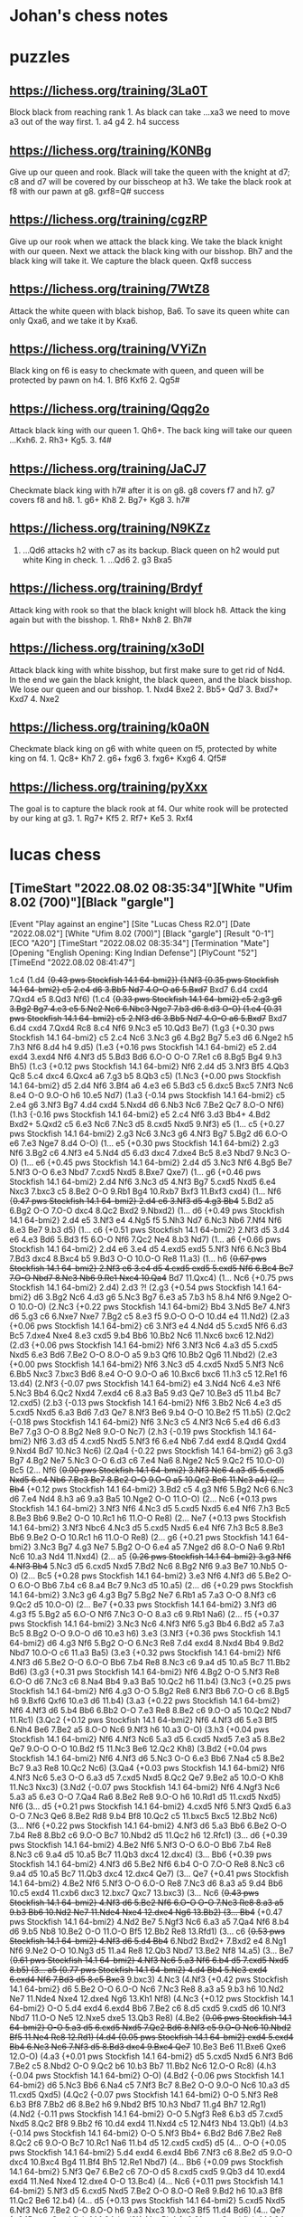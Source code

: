 * Johan's chess notes
#+TODO: TODO(t) STARTED(s) WAITING(w) | DONE(d) CANCELED(c)
#+STARTUP: overview logdone

* puzzles
** https://lichess.org/training/3La0T
Block black from reaching rank 1.  As black can take ...xa3 we need to move a3 out of the way first.  1. a4
g4 2. h4 success
** https://lichess.org/training/K0NBg
Give up our queen and rook.  Black will take the queen with the knight at d7; c8 and d7 will be covered by our
bisscheop at h3.  We take the black rook at f8 with our pawn at g8.  gxf8=Q# success
** https://lichess.org/training/cgzRP
Give up our rook when we attack the black king.  We take the black knight with our queen.  Next we attack the
black king with our bisshop.  Bh7 and the black king will take it.  We capture the black queen.  Qxf8 success
** https://lichess.org/training/7WtZ8
Attack the white queen with black bishop, Ba6.  To save its queen white can only Qxa6, and we take it by Kxa6.
** https://lichess.org/training/VYiZn
Black king on f6 is easy to checkmate with queen, and queen will be protected by pawn on h4.  1. Bf6 Kxf6 2. Qg5#
** https://lichess.org/training/Qqg2o
Attack black king with our queen 1. Qh6+.  The back king will take our queen ...Kxh6.  2. Rh3+ Kg5.  3. f4#
** https://lichess.org/training/JaCJ7
Checkmate black king with h7# after it is on g8.  g8 covers f7 and h7.  g7 covers f8 and h8.  1. g6+ Kh8 2. Bg7+
Kg8 3. h7#
** https://lichess.org/training/N9KZz
1. ...Qd6 attacks h2 with c7 as its backup.  Black queen on h2 would put white King in check.  1. ...Qd6 2. g3
   Bxa5
** https://lichess.org/training/Brdyf
Attack king with rook so that the black knight will block h8.  Attack the king again but with the
bisshop.  1. Rh8+ Nxh8 2. Bh7#
** https://lichess.org/training/x3oDl
Attack black king with white bisshop, but first make sure to get rid of Nd4.  In the end we gain the black knight,
the black queen, and the black bisshop.  We lose our queen and our bisshop.  1. Nxd4 Bxe2 2. Bb5+ Qd7 3. Bxd7+
Kxd7 4. Nxe2
** https://lichess.org/training/k0a0N
Checkmate black king on g6 with white queen on f5, protected by white king on f4.  1. Qc8+ Kh7 2. g6+
fxg6 3. fxg6+ Kxg6 4. Qf5#
** https://lichess.org/training/pyXxx
The goal is to capture the black rook at f4.  Our white rook will be protected by our king at g3.  1. Rg7+
Kf5 2. Rf7+ Ke5 3. Rxf4
* lucas chess
** [TimeStart "2022.08.02 08:35:34"][White "Ufim 8.02 (700)"][Black "gargle"]

[Event "Play against an engine"]
[Site "Lucas Chess R2.0"]
[Date "2022.08.02"]
[White "Ufim 8.02 (700)"]
[Black "gargle"]
[Result "0-1"]
[ECO "A20"]
[TimeStart "2022.08.02 08:35:34"]
[Termination "Mate"]
[Opening "English Opening: King Indian Defense"]
[PlyCount "52"]
[TimeEnd "2022.08.02 08:41:47"]

1.c4 (1.d4 {+0.43 pws Stockfish 14.1 64-bmi2}) (1.Nf3 {+0.35 pws Stockfish 14.1 64-bmi2} c5 2.e4 d6 3.Bb5+ Nd7
4.O-O a6 5.Bxd7+ Bxd7 6.d4 cxd4 7.Qxd4 e5 8.Qd3 Nf6) (1.c4 {+0.33 pws Stockfish 14.1 64-bmi2} c5 2.g3 g6 3.Bg2 Bg7
4.e3 e5 5.Ne2 Nc6 6.Nbc3 Nge7 7.b3 d6 8.d3 O-O) (1.e4 {+0.31 pws Stockfish 14.1 64-bmi2} c5 2.Nf3 d6 3.Bb5+ Nd7
4.O-O a6 5.Bxd7+ Bxd7 6.d4 cxd4 7.Qxd4 Rc8 8.c4 Nf6 9.Nc3 e5 10.Qd3 Be7) (1.g3 {+0.30 pws Stockfish 14.1 64-bmi2}
c5 2.c4 Nc6 3.Nc3 g6 4.Bg2 Bg7 5.e3 d6 6.Nge2 h5 7.h3 Nf6 8.d4 h4 9.d5) (1.e3 {+0.16 pws Stockfish 14.1 64-bmi2}
e5 2.d4 exd4 3.exd4 Nf6 4.Nf3 d5 5.Bd3 Bd6 6.O-O O-O 7.Re1 c6 8.Bg5 Bg4 9.h3 Bh5) (1.c3 {+0.12 pws Stockfish 14.1
64-bmi2} Nf6 2.d4 d5 3.Nf3 Bf5 4.Qb3 Qc8 5.c4 dxc4 6.Qxc4 a6 7.g3 b5 8.Qb3 c5) (1.Nc3 {+0.00 pws Stockfish 14.1
64-bmi2} d5 2.d4 Nf6 3.Bf4 a6 4.e3 e6 5.Bd3 c5 6.dxc5 Bxc5 7.Nf3 Nc6 8.e4 O-O 9.O-O h6 10.e5 Nd7) (1.a3 {-0.14 pws
Stockfish 14.1 64-bmi2} c5 2.e4 g6 3.Nf3 Bg7 4.d4 cxd4 5.Nxd4 d6 6.Nb3 Nc6 7.Be2 Qc7 8.O-O Nf6) (1.h3 {-0.16 pws
Stockfish 14.1 64-bmi2} e5 2.c4 Nf6 3.d3 Bb4+ 4.Bd2 Bxd2+ 5.Qxd2 c5 6.e3 Nc6 7.Nc3 d5 8.cxd5 Nxd5 9.Nf3) e5
(1... c5 {+0.27 pws Stockfish 14.1 64-bmi2} 2.g3 Nc6 3.Nc3 g6 4.Nf3 Bg7 5.Bg2 d6 6.O-O e6 7.e3 Nge7 8.d4 O-O)
(1... e5 {+0.30 pws Stockfish 14.1 64-bmi2} 2.g3 Nf6 3.Bg2 c6 4.Nf3 e4 5.Nd4 d5 6.d3 dxc4 7.dxe4 Bc5 8.e3 Nbd7
9.Nc3 O-O) (1... e6 {+0.45 pws Stockfish 14.1 64-bmi2} 2.d4 d5 3.Nc3 Nf6 4.Bg5 Be7 5.Nf3 O-O 6.e3 Nbd7 7.cxd5 Nxd5
8.Bxe7 Qxe7) (1... g6 {+0.46 pws Stockfish 14.1 64-bmi2} 2.d4 Nf6 3.Nc3 d5 4.Nf3 Bg7 5.cxd5 Nxd5 6.e4 Nxc3 7.bxc3
c5 8.Be2 O-O 9.Rb1 Bg4 10.Rxb7 Bxf3 11.Bxf3 cxd4) (1... Nf6 {+0.47 pws Stockfish 14.1 64-bmi2} 2.d4 e6 3.Nf3 d5
4.g3 Bb4+ 5.Bd2 a5 6.Bg2 O-O 7.O-O dxc4 8.Qc2 Bxd2 9.Nbxd2) (1... d6 {+0.49 pws Stockfish 14.1 64-bmi2} 2.d4 e5
3.Nf3 e4 4.Ng5 f5 5.Nh3 Nd7 6.Nc3 Nb6 7.Nf4 Nf6 8.e3 Be7 9.b3 d5) (1... c6 {+0.51 pws Stockfish 14.1 64-bmi2}
2.Nf3 d5 3.d4 e6 4.e3 Bd6 5.Bd3 f5 6.O-O Nf6 7.Qc2 Ne4 8.b3 Nd7) (1... a6 {+0.66 pws Stockfish 14.1 64-bmi2} 2.d4
e6 3.e4 d5 4.exd5 exd5 5.Nf3 Nf6 6.Nc3 Bb4 7.Bd3 dxc4 8.Bxc4 b5 9.Bd3 O-O 10.O-O Re8 11.a3) (1... h6 {+0.67 pws
Stockfish 14.1 64-bmi2} 2.Nf3 e6 3.e4 d5 4.cxd5 exd5 5.exd5 Nf6 6.Bc4 Be7 7.O-O Nbd7 8.Nc3 Nb6 9.Re1 Nxc4 10.Qa4+
Bd7 11.Qxc4) (1... Nc6 {+0.75 pws Stockfish 14.1 64-bmi2} 2.d4) 2.d3 ?! (2.g3 {+0.54 pws Stockfish 14.1 64-bmi2}
d6 3.Bg2 Nc6 4.d3 g6 5.Nc3 Bg7 6.e3 a5 7.b3 h5 8.h4 Nf6 9.Nge2 O-O 10.O-O) (2.Nc3 {+0.22 pws Stockfish 14.1
64-bmi2} Bb4 3.Nd5 Be7 4.Nf3 d6 5.g3 c6 6.Nxe7 Nxe7 7.Bg2 c5 8.e3 f5 9.O-O O-O 10.d4 e4 11.Nd2) (2.a3 {+0.06 pws
Stockfish 14.1 64-bmi2} c6 3.Nf3 e4 4.Nd4 d5 5.cxd5 Nf6 6.d3 Bc5 7.dxe4 Nxe4 8.e3 cxd5 9.b4 Bb6 10.Bb2 Nc6 11.Nxc6
bxc6 12.Nd2) (2.d3 {+0.06 pws Stockfish 14.1 64-bmi2} Nf6 3.Nf3 Nc6 4.a3 d5 5.cxd5 Nxd5 6.e3 Bd6 7.Be2 O-O 8.O-O
a5 9.b3 Qf6 10.Bb2 Qg6 11.Nbd2) (2.e3 {+0.00 pws Stockfish 14.1 64-bmi2} Nf6 3.Nc3 d5 4.cxd5 Nxd5 5.Nf3 Nc6 6.Bb5
Nxc3 7.bxc3 Bd6 8.e4 O-O 9.O-O a6 10.Bxc6 bxc6 11.h3 c5 12.Re1 f6 13.d4) (2.Nf3 {-0.07 pws Stockfish 14.1 64-bmi2}
e4 3.Nd4 Nc6 4.e3 Nf6 5.Nc3 Bb4 6.Qc2 Nxd4 7.exd4 c6 8.a3 Ba5 9.d3 Qe7 10.Be3 d5 11.b4 Bc7 12.cxd5) (2.b3 {-0.13
pws Stockfish 14.1 64-bmi2} Nf6 3.Bb2 Nc6 4.e3 d5 5.cxd5 Nxd5 6.a3 Bd6 7.d3 Qe7 8.Nf3 Be6 9.b4 O-O 10.Be2 f5
11.b5) (2.Qc2 {-0.18 pws Stockfish 14.1 64-bmi2} Nf6 3.Nc3 c5 4.Nf3 Nc6 5.e4 d6 6.d3 Be7 7.g3 O-O 8.Bg2 Ne8 9.O-O
Nc7) (2.h3 {-0.19 pws Stockfish 14.1 64-bmi2} Nf6 3.d3 d5 4.cxd5 Nxd5 5.Nf3 f6 6.e4 Nb6 7.d4 exd4 8.Qxd4 Qxd4
9.Nxd4 Bd7 10.Nc3 Nc6) (2.Qa4 {-0.22 pws Stockfish 14.1 64-bmi2} g6 3.g3 Bg7 4.Bg2 Ne7 5.Nc3 O-O 6.d3 c6 7.e4 Na6
8.Nge2 Nc5 9.Qc2 f5 10.O-O) Bc5 (2... Nf6 {+0.00 pws Stockfish 14.1 64-bmi2} 3.Nf3 Nc6 4.a3 d5 5.cxd5 Nxd5 6.e4
Nb6 7.Be3 Be7 8.Be2 O-O 9.O-O a5 10.Qc2 Be6 11.Nc3 a4) (2...  Bb4+ {+0.12 pws Stockfish 14.1 64-bmi2} 3.Bd2 c5
4.g3 Nf6 5.Bg2 Nc6 6.Nc3 d6 7.e4 Nd4 8.h3 a6 9.a3 Ba5 10.Nge2 O-O 11.O-O) (2... Nc6 {+0.13 pws Stockfish 14.1
64-bmi2} 3.Nf3 Nf6 4.Nc3 d5 5.cxd5 Nxd5 6.e4 Nf6 7.h3 Bc5 8.Be3 Bb6 9.Be2 O-O 10.Rc1 h6 11.O-O Re8) (2... Ne7
{+0.13 pws Stockfish 14.1 64-bmi2} 3.Nf3 Nbc6 4.Nc3 d5 5.cxd5 Nxd5 6.e4 Nf6 7.h3 Bc5 8.Be3 Bb6 9.Be2 O-O 10.Rc1 h6
11.O-O Re8) (2... g6 {+0.21 pws Stockfish 14.1 64-bmi2} 3.Nc3 Bg7 4.g3 Ne7 5.Bg2 O-O 6.e4 a5 7.Nge2 d6 8.O-O Na6
9.Rb1 Nc6 10.a3 Nd4 11.Nxd4) (2... a5 {+0.26 pws Stockfish 14.1 64-bmi2} 3.g3 Nf6 4.Nf3 Bb4+ 5.Nc3 d5 6.cxd5 Nxd5
7.Bd2 Nc6 8.Bg2 Nf6 9.a3 Be7 10.Nb5 O-O) (2... Bc5 {+0.28 pws Stockfish 14.1 64-bmi2} 3.e3 Nf6 4.Nf3 d6 5.Be2 O-O
6.O-O Bb6 7.b4 c6 8.a4 Bc7 9.Nc3 d5 10.a5) (2... d6 {+0.29 pws Stockfish 14.1 64-bmi2} 3.Nc3 g6 4.g3 Bg7 5.Bg2 Ne7
6.Rb1 a5 7.a3 O-O 8.Nf3 c6 9.Qc2 d5 10.O-O) (2... Be7 {+0.33 pws Stockfish 14.1 64-bmi2} 3.Nf3 d6 4.g3 f5 5.Bg2 a5
6.O-O Nf6 7.Nc3 O-O 8.a3 c6 9.Rb1 Na6) (2... f5 {+0.37 pws Stockfish 14.1 64-bmi2} 3.Nc3 Nc6 4.Nf3 Nf6 5.g3 Bb4
6.Bd2 a5 7.a3 Bc5 8.Bg2 O-O 9.O-O d6 10.e3 h6) 3.e3 (3.Nf3 {+0.36 pws Stockfish 14.1 64-bmi2} d6 4.g3 Nf6 5.Bg2
O-O 6.Nc3 Re8 7.d4 exd4 8.Nxd4 Bb4 9.Bd2 Nbd7 10.O-O c6 11.a3 Ba5) (3.e3 {+0.32 pws Stockfish 14.1 64-bmi2} Nf6
4.Nf3 d6 5.Be2 O-O 6.O-O Bb6 7.b4 Re8 8.Nc3 c6 9.a4 d5 10.a5 Bc7 11.Bb2 Bd6) (3.g3 {+0.31 pws Stockfish 14.1
64-bmi2} Nf6 4.Bg2 O-O 5.Nf3 Re8 6.O-O d6 7.Nc3 c6 8.Na4 Bb4 9.a3 Ba5 10.Qc2 h6 11.b4) (3.Nc3 {+0.25 pws Stockfish
14.1 64-bmi2} Nf6 4.g3 O-O 5.Bg2 Re8 6.Nf3 Bb6 7.O-O c6 8.Bg5 h6 9.Bxf6 Qxf6 10.e3 d6 11.b4) (3.a3 {+0.22 pws
Stockfish 14.1 64-bmi2} Nf6 4.Nf3 d6 5.b4 Bb6 6.Bb2 O-O 7.e3 Re8 8.Be2 c6 9.O-O a5 10.Qc2 Nbd7 11.Rc1) (3.Qc2
{+0.12 pws Stockfish 14.1 64-bmi2} Nf6 4.Nf3 d6 5.e3 Bf5 6.Nh4 Be6 7.Be2 a5 8.O-O Nc6 9.Nf3 h6 10.a3 O-O) (3.h3
{+0.04 pws Stockfish 14.1 64-bmi2} Nf6 4.Nf3 Nc6 5.a3 d5 6.cxd5 Nxd5 7.e3 a5 8.Be2 Qe7 9.O-O O-O 10.Bd2 f5 11.Nc3
Be6 12.Qc2 Kh8) (3.Bd2 {+0.04 pws Stockfish 14.1 64-bmi2} Nf6 4.Nf3 d6 5.Nc3 O-O 6.e3 Bb6 7.Na4 c5 8.Be2 Bc7 9.a3
Re8 10.Qc2 Nc6) (3.Qa4 {+0.03 pws Stockfish 14.1 64-bmi2} Nf6 4.Nf3 Nc6 5.e3 O-O 6.a3 d5 7.cxd5 Nxd5 8.Qc2 Qe7
9.Be2 a5 10.O-O Kh8 11.Nc3 Nxc3) (3.Nd2 {-0.07 pws Stockfish 14.1 64-bmi2} Nf6 4.Ngf3 Nc6 5.a3 a5 6.e3 O-O 7.Qa4
Ra6 8.Be2 Re8 9.O-O h6 10.Rd1 d5 11.cxd5 Nxd5) Nf6 (3... d5 {+0.21 pws Stockfish 14.1 64-bmi2} 4.cxd5 Nf6 5.Nf3
Qxd5 6.a3 O-O 7.Nc3 Qe6 8.Be2 Rd8 9.b4 Bf8 10.Qc2 c5 11.bxc5 Bxc5 12.Bb2 Nc6) (3... Nf6 {+0.22 pws Stockfish 14.1
64-bmi2} 4.Nf3 d6 5.a3 Bb6 6.Be2 O-O 7.b4 Re8 8.Bb2 c6 9.O-O Bc7 10.Nbd2 d5 11.Qc2 h6 12.Rfc1) (3... d6 {+0.39 pws
Stockfish 14.1 64-bmi2} 4.Be2 Nf6 5.Nf3 O-O 6.O-O Bb6 7.b4 Re8 8.Nc3 c6 9.a4 d5 10.a5 Bc7 11.Qb3 dxc4 12.dxc4)
(3... Bb6 {+0.39 pws Stockfish 14.1 64-bmi2} 4.Nf3 d6 5.Be2 Nf6 6.b4 O-O 7.O-O Re8 8.Nc3 c6 9.a4 d5 10.a5 Bc7
11.Qb3 dxc4 12.dxc4 Qe7) (3... Qe7 {+0.41 pws Stockfish 14.1 64-bmi2} 4.Be2 Nf6 5.Nf3 O-O 6.O-O Re8 7.Nc3 d6 8.a3
a5 9.d4 Bb6 10.c5 exd4 11.cxb6 dxc3 12.bxc7 Qxc7 13.bxc3) (3... Nc6 {+0.43 pws Stockfish 14.1 64-bmi2} 4.Nf3 d6
5.Be2 Nf6 6.O-O O-O 7.Nc3 Re8 8.a3 a5 9.b3 Bb6 10.Nd2 Ne7 11.Nde4 Nxe4 12.dxe4 Ng6 13.Bb2) (3... Bb4+ {+0.47 pws
Stockfish 14.1 64-bmi2} 4.Nd2 Be7 5.Ngf3 Nc6 6.a3 a5 7.Qa4 Nf6 8.b4 d6 9.b5 Nb8 10.Be2 O-O 11.O-O Bf5 12.Bb2 Re8
13.Rfd1) (3... c6 {+0.53 pws Stockfish 14.1 64-bmi2} 4.Nf3 d6 5.d4 Bb4+ 6.Nbd2 Bxd2+ 7.Bxd2 e4 8.Ng1 Nf6 9.Ne2 O-O
10.Ng3 d5 11.a4 Re8 12.Qb3 Nbd7 13.Be2 Nf8 14.a5) (3... Be7 {+0.61 pws Stockfish 14.1 64-bmi2} 4.Nf3 Nc6 5.a3 Nf6
6.b4 d5 7.cxd5 Nxd5 8.b5) (3... a5 {+0.77 pws Stockfish 14.1 64-bmi2} 4.d4 Bb4+ 5.Nc3 exd4 6.exd4 Nf6 7.Bd3 d5
8.c5 Bxc3+ 9.bxc3) 4.Nc3 (4.Nf3 {+0.42 pws Stockfish 14.1 64-bmi2} d6 5.Be2 O-O 6.O-O Nc6 7.Nc3 Re8 8.a3 a5 9.b3
h6 10.Nd2 Ne7 11.Nde4 Nxe4 12.dxe4 Ng6 13.Kh1 Nf8) (4.Nc3 {+0.12 pws Stockfish 14.1 64-bmi2} O-O 5.d4 exd4 6.exd4
Bb6 7.Be2 c6 8.d5 cxd5 9.cxd5 d6 10.Nf3 Nbd7 11.O-O Ne5 12.Nxe5 dxe5 13.Qb3 Re8) (4.Be2 {+0.06 pws Stockfish 14.1
64-bmi2} O-O 5.a3 d5 6.cxd5 Nxd5 7.Qc2 Bd6 8.Nf3 c5 9.O-O Nc6 10.Nbd2 Bf5 11.Ne4 Rc8 12.Rd1) (4.d4 {+0.05 pws
Stockfish 14.1 64-bmi2} exd4 5.exd4 Bb4+ 6.Nc3 Nc6 7.Nf3 d5 8.Bd3 dxc4 9.Bxc4 Qe7+ 10.Be3 Be6 11.Bxe6 Qxe6 12.O-O)
(4.a3 {+0.01 pws Stockfish 14.1 64-bmi2} d5 5.cxd5 Nxd5 6.Nf3 Bd6 7.Be2 c5 8.Nbd2 O-O 9.Qc2 b6 10.b3 Bb7 11.Bb2
Nc6 12.O-O Rc8) (4.h3 {-0.04 pws Stockfish 14.1 64-bmi2} O-O) (4.Bd2 {-0.06 pws Stockfish 14.1 64-bmi2} d6 5.Nc3
Bb6 6.Na4 c5 7.Nf3 Bc7 8.Be2 O-O 9.O-O Nc6 10.a3 d5 11.cxd5 Qxd5) (4.Qc2 {-0.07 pws Stockfish 14.1 64-bmi2} O-O
5.Nf3 Re8 6.b3 Bf8 7.Bb2 d6 8.Be2 h6 9.Nbd2 Bf5 10.h3 Nbd7 11.g4 Bh7 12.Rg1) (4.Nd2 {-0.11 pws Stockfish 14.1
64-bmi2} O-O 5.Ngf3 Re8 6.b3 d5 7.cxd5 Nxd5 8.Qc2 Bf8 9.Bb2 f6 10.d4 exd4 11.Nxd4 c5 12.N4f3 Nb4 13.Qb1) (4.b3
{-0.14 pws Stockfish 14.1 64-bmi2} O-O 5.Nf3 Bb4+ 6.Bd2 Bd6 7.Be2 Re8 8.Qc2 c6 9.O-O Bc7 10.Rc1 Na6 11.b4 d5
12.cxd5 cxd5) d5 (4... O-O {+0.05 pws Stockfish 14.1 64-bmi2} 5.d4 exd4 6.exd4 Bb6 7.Nf3 c6 8.Be2 d5 9.O-O dxc4
10.Bxc4 Bg4 11.Bf4 Bh5 12.Re1 Nbd7) (4... Bb6 {+0.09 pws Stockfish 14.1 64-bmi2} 5.Nf3 Qe7 6.Be2 c6 7.O-O d5
8.cxd5 cxd5 9.Qb3 d4 10.exd4 exd4 11.Ne4 Nxe4 12.dxe4 O-O 13.Bc4) (4...  Nc6 {+0.11 pws Stockfish 14.1 64-bmi2}
5.Nf3 d5 6.cxd5 Nxd5 7.Be2 O-O 8.O-O Re8 9.Bd2 h6 10.a3 Bf8 11.Qc2 Be6 12.b4) (4... d5 {+0.13 pws Stockfish 14.1
64-bmi2} 5.cxd5 Nxd5 6.Nf3 Nc6 7.Be2 O-O 8.O-O h6 9.a3 Nxc3 10.bxc3 Bf5 11.d4 Bd6) (4...  Qe7 {+0.15 pws Stockfish
14.1 64-bmi2}) (4... Bb4 {+0.31 pws Stockfish 14.1 64-bmi2} 5.Bd2 Ba5 6.Nf3 d6 7.d4 Nbd7 8.Qc2 O-O 9.O-O-O Re8
10.h3 e4 11.Ng5 Bxc3 12.Bxc3) (4... d6 {+0.34 pws Stockfish 14.1 64-bmi2} 5.d4 Bb6 6.dxe5 dxe5 7.Qxd8+ Kxd8 8.Nf3
Nbd7 9.b4 a5) (4... h6 {+0.66 pws Stockfish 14.1 64-bmi2} 5.Nf3 d6 6.d4 exd4 7.exd4 Bb6 8.h3 Nc6 9.Be2 Ne7 10.O-O
O-O 11.Bf4 c6 12.Bd3 d5 13.c5) (4... Be7 {+0.67 pws Stockfish 14.1 64-bmi2} 5.Nf3 Nc6 6.Qb3 O-O 7.Be2 Re8 8.O-O
Bf8 9.Rd1 d6 10.h3 h6 11.d4) (4... Bd6 {+0.75 pws Stockfish 14.1 64-bmi2} 5.d4 O-O 6.Bd3 exd4 7.exd4 Re8+ 8.Nge2
Nc6 9.O-O Bf8 10.d5 Ne5 11.Ng3 Bc5 12.Nge4 Nxe4 13.Nxe4) 5.b4 ?? (5.d4 {+0.27 pws Stockfish 14.1 64-bmi2} exd4
6.exd4 Bb4 7.Nf3 O-O 8.Be2 dxc4 9.Bxc4 c5 10.O-O Nc6 11.dxc5 Qxd1 12.Rxd1 Bxc5 13.Bg5 h6 14.Bh4 g5) (5.cxd5 {+0.14
pws Stockfish 14.1 64-bmi2} Nxd5 6.Nf3 Nc6 7.Be2 O-O 8.O-O h6 9.Qc2 Re8 10.a3 Bf8 11.Bd2 Be6 12.b4 a5 13.b5)
(5.Nxd5 {-0.25 pws Stockfish 14.1 64-bmi2} Nxd5 6.cxd5 Qxd5 7.Nf3 Be6 8.Be2 Nc6 9.a3 Be7 10.Bd2 O-O-O 11.O-O f5
12.Bc3 g5 13.b4) (5.a3 {-0.52 pws Stockfish 14.1 64-bmi2} d4 6.Na4 Be7 7.b4 c6 8.exd4 exd4 9.Be2 O-O 10.Nf3 b5
11.Nc5 a5 12.Bd2 Bxc5 13.bxc5 bxc4 14.dxc4) (5.Nf3 {-0.83 pws Stockfish 14.1 64-bmi2} d4 6.exd4 exd4 7.Ne4 Nxe4
8.dxe4 Nc6 9.Bd3 Bg4 10.a3 a5 11.h3 Bh5 12.g4 Bg6 13.Bf4 Qe7 14.O-O O-O-O) (5.h3 {-0.92 pws Stockfish 14.1
64-bmi2} d4 6.exd4 exd4 7.Ne4 Bb4+ 8.Bd2 a5 9.Ng3 O-O 10.Nf3 Re8+ 11.Be2 Bd6 12.O-O c5 13.Re1 h6 14.Bf1) (5.Rb1
{-1.05 pws Stockfish 14.1 64-bmi2} d4 6.b4 Be7 7.exd4 exd4 8.Na4 a5 9.b5 Bb4+ 10.Bd2 Qe7+ 11.Be2 O-O 12.Nf3 Re8
13.Nxd4) (5.Bd2 {-1.08 pws Stockfish 14.1 64-bmi2} d4 6.Na4 Bd6 7.Be2 O-O 8.exd4 exd4 9.b4 Nc6 10.b5 Ne5 11.c5 Be7
12.Nf3 Nxf3+ 13.Bxf3) (5.Be2 {-1.12 pws Stockfish 14.1 64-bmi2} d4 6.Na4 Bb4+ 7.Bd2 Qe7 8.exd4 Bxd2+ 9.Qxd2 exd4
10.b4 Bd7 11.Nc5 a5 12.Nxd7 Nbxd7 13.bxa5 Ne5 14.Rb1 O-O) (5.Nge2 {-1.23 pws Stockfish 14.1 64-bmi2} d4 6.exd4
exd4 7.Ne4 Nxe4 8.dxe4 Qh4 9.Ng3 Nc6 10.a3 a5 11.Bd3 Ne5 12.f4 Ng4 13.Qf3 Nxh2 14.Qf2 Bd7 15.e5) (5.b4 {-3.13 pws
Stockfish 14.1 64-bmi2} Bxb4 6.Bd2 d4 7.exd4 exd4 8.Ne4 Bxd2+ 9.Qxd2 Qe7 10.Ne2 Nxe4 11.dxe4 Nc6 12.f3 Be6 13.Nxd4
Qh4+ 14.g3 Qf6) Bxb4 (5... Bxb4 {-3.03 pws Stockfish 14.1 64-bmi2} 6.Qb3 Nc6 7.cxd5 Nxd5 8.Bd2 Be6 9.Qb2 Bxc3
10.Bxc3 Qd6 11.a3 Nxc3 12.Qxc3 O-O-O 13.Be2 Bd5 14.Nf3 Bxf3 15.gxf3) (5... Bf8 {-0.71 pws Stockfish 14.1 64-bmi2}
6.a3 a5 7.b5 dxc4 8.Nf3 Nbd7 9.dxc4 Bd6 10.Bb2 Qe7 11.Be2 Nc5 12.Nd5 Nxd5 13.cxd5 Bg4 14.O-O Bxf3 15.Bxf3 e4
16.Be2) (5... Be7 {-0.66 pws Stockfish 14.1 64-bmi2} 6.a3 dxc4 7.Nf3 a5 8.b5 Nbd7 9.dxc4 Bd6 10.Bb2 Qe7 11.Be2 Nc5
12.Nd5 Nxd5 13.cxd5 Bg4 14.O-O Bxf3 15.Bxf3 e4 16.Be2 O-O) (5... Bd6 {+0.01 pws Stockfish 14.1 64-bmi2} 6.c5 d4
7.cxd6 dxc3 8.Qb3 cxd6 9.Qxc3 O-O 10.Bd2 Nc6 11.b5 Ne7 12.Nf3 Be6 13.Be2 a6 14.Qb2 axb5 15.Qxb5 Rxa2) (5... Bg4
{+0.30 pws Stockfish 14.1 64-bmi2} 6.Qa4+ Bd7 7.Qb3 Bd6 8.cxd5 a5 9.bxa5 Rxa5 10.Nf3 O-O 11.Bd2 Na6 12.Be2 b5
13.Ne4 Ra3 14.Qb2 Nxe4 15.dxe4 b4 16.O-O) (5... d4 {+1.42 pws Stockfish 14.1 64-bmi2} 6.bxc5 dxc3 7.Ne2 Na6 8.Ba3
c6 9.Qc2 Bf5 10.Qxc3 Qxd3 11.Qxe5+ Be6 12.Qb2 Qd8 13.Rd1 Qa5+ 14.Qc3 Qxc3+ 15.Nxc3 O-O) (5... Bb6 {+3.59 pws
Stockfish 14.1 64-bmi2} 6.c5 d4 7.Ne4 Nd5 8.cxb6 axb6 9.Nf3 Nxb4 10.Nxe5 Qd5 11.Nf3 f5 12.Ng3 dxe3 13.Bxe3 Rxa2
14.Rxa2 Qxa2) (5... Bxe3 {+3.82 pws Stockfish 14.1 64-bmi2} 6.fxe3 d4 7.exd4 exd4 8.Nce2 Qe7 9.h3 Nc6 10.Nf3 Nxb4
11.Kf2 Bd7 12.Nexd4 O-O-O 13.Kg1 Qd6 14.a3 Nc6) (5...  O-O {+5.19 pws Stockfish 14.1 64-bmi2} 6.bxc5 d4 7.Na4 dxe3
8.Bxe3 Nc6 9.Be2 Qe7 10.Nf3 Rd8 11.O-O e4 12.Nd2 Qe5 13.Re1 exd3 14.Bf3 Nd4 15.Bxd4 Qxd4) (5... Nc6 {+5.21 pws
Stockfish 14.1 64-bmi2} 6.bxc5 d4 7.Na4 Qe7 8.Be2 dxe3 9.Bxe3 Bf5 10.Nf3 Rd8 11.O-O e4 12.Nd2 Qe5 13.Qe1 exd3
14.Bf3 O-O 15.Bxc6 bxc6) 6.g4 ?  (6.Qb3 {-2.95 pws Stockfish 14.1 64-bmi2} Nc6 7.cxd5 Nxd5 8.Bd2 Be6 9.Qb2 Qd6
10.a3 Bxc3 11.Bxc3 Nxc3 12.Qxc3 Bd5 13.Nf3 O-O-O 14.Be2 Bxf3 15.gxf3 Qg6) (6.Bd2 {-3.03 pws Stockfish 14.1
64-bmi2} d4 7.exd4 exd4 8.Ne4 Bxd2+ 9.Qxd2 Qe7 10.Ne2 Nxe4 11.dxe4 Nc6 12.Nf4 Qxe4+ 13.Be2 Bf5 14.O-O) (6.Qa4+
{-6.00 pws Stockfish 14.1 64-bmi2} Nc6 7.Bd2 d4 8.exd4 exd4 9.Ne4 Bxd2+ 10.Nxd2 O-O 11.Be2 Re8 12.Ngf3 Qe7 13.Qd1
Bf5 14.Nb3 Qb4+ 15.Kf1 Qd6 16.Qd2 h6 17.h3 a5 18.Kg1) (6.Ne2 {-7.07 pws Stockfish 14.1 64-bmi2} d4 7.Qa4+ Nc6
8.Rb1 Bxc3+ 9.Nxc3 dxc3 10.Ba3 Nd7 11.Qc2 Ne7 12.d4 exd4 13.exd4 O-O 14.Bd3 Nf6 15.O-O Re8 16.Bxe7 Rxe7 17.Rfe1
Rxe1+ 18.Rxe1 Qxd4) (6.Qc2 {-8.51 pws Stockfish 14.1 64-bmi2} d4 7.Ne2 dxc3 8.Qa4+ Nc6 9.Rb1 Bd6 10.Nxc3 O-O
11.Be2 Ne7 12.O-O a6 13.Bf3 c6 14.Rd1 Qc7 15.Ba3 Bxa3 16.Bxc6 Nxc6 17.Qxa3) (6.Qd2 {-8.57 pws Stockfish 14.1
64-bmi2} d4 7.Nge2 dxc3 8.Nxc3 O-O 9.Rb1 Bd6 10.Be2 c6 11.Bf3 e4 12.Nxe4 Nxe4 13.Bxe4) (6.Nf3 {-9.38 pws Stockfish
14.1 64-bmi2} Bxc3+) (6.Bb2 {-9.38 pws Stockfish 14.1 64-bmi2} d4 7.Qb3 Nc6 8.Nf3 dxc3 9.Bxc3 Bxc3+ 10.Qxc3 Qe7
11.Be2 O-O 12.Qb2 e4 13.O-O exf3 14.Bxf3 Ne5 15.d4 Nxc4) (6.cxd5 {-9.61 pws Stockfish 14.1 64-bmi2} Bxc3+ 7.Bd2
Bxd2+ 8.Qxd2 Qxd5 9.Nf3 Nbd7 10.Ng5 O-O 11.Nxh7 Kxh7 12.O-O-O Nc5 13.Qc2 Kg8 14.d4) (6.d4 {-9.92 pws Stockfish
14.1 64-bmi2} Bxc3+ 7.Bd2 Bxd2+ 8.Qxd2 exd4 9.cxd5 O-O 10.Qxd4 c5 11.dxc6 Qxd4 12.exd4 Re8+ 13.Ne2 Nxc6) (6.g4
{-10.17 pws Stockfish 14.1 64-bmi2} Bxc3+ 7.Bd2 Bxd2+ 8.Qxd2 Bxg4 9.Bg2 O-O 10.Ne2 Bxe2 11.Rb1 c6 12.Rxb7 h6
13.Rg1 Bh5) Nxg4 ?! (6... Bxc3+ {-9.97 pws Stockfish 14.1 64-bmi2} 7.Bd2) (6... d4 {-9.16 pws Stockfish 14.1
64-bmi2} 7.Ne2 dxc3 8.Qa4+ Nc6 9.Rb1 Be7 10.Bg2 O-O 11.Qc2 Nxg4 12.O-O Nb4 13.Rxb4 Bxb4 14.Ng3 Kh8 15.h3)
(6... dxc4 {-7.53 pws Stockfish 14.1 64-bmi2} 7.Bd2 Bxg4 8.Qa4+ Nc6 9.h3 Bf5 10.Bg2 Qd6 11.Nf3 O-O 12.dxc4 Bxc3
13.Bxc3 Ne4 14.Rd1 Nxc3 15.Rxd6 Nxa4) (6... Bxg4 {-7.46 pws Stockfish 14.1 64-bmi2} 7.Qb3 Nc6 8.Bd2 d4 9.Nd5 Bxd2+
10.Kxd2 O-O 11.Bg2 Nxd5 12.cxd5 Ne7 13.Nf3 dxe3+ 14.fxe3 Nxd5 15.Nxe5 Be6 16.Qxb7 Rb8) (6... Nc6 {-7.46 pws
Stockfish 14.1 64-bmi2} 7.Bd2 Bxg4 8.Qb3 d4 9.Nd5 Bxd2+ 10.Kxd2 O-O 11.Bg2 Nxd5 12.cxd5 Ne7 13.Nf3 dxe3+ 14.fxe3
Nxd5 15.Nxe5 Be6 16.Qxb7 Rb8) (6... Na6 {-7.18 pws Stockfish 14.1 64-bmi2} 7.Bd2 Bxg4 8.f3 Be6 9.a3 Be7 10.Nh3
dxc4 11.Ng5 Bf5 12.e4 Bg6 13.Qa4+ c6 14.Qxc4 h6 15.Rg1 Nc5) (6... a5 {-6.53 pws Stockfish 14.1 64-bmi2} 7.Bd2 Bxg4
8.Be2 d4 9.exd4 Qxd4 10.Nb5 Bxd2+ 11.Kxd2 Bxe2 12.Nxc7+ Kd8 13.Nxe2 Qb2+ 14.Ke1 Kxc7 15.Rb1 Qa3 16.Rb3 Qe7 17.Nc3
Nc6) (6... O-O {-6.39 pws Stockfish 14.1 64-bmi2} 7.Bd2 d4 8.Nce2 Bxd2+ 9.Qxd2 dxe3 10.fxe3 Bxg4 11.Ng3 Na6 12.h3
Nh5 13.Qf2 Nxg3 14.Qxg3 Bh5 15.Qxe5) (6... c5 {-6.33 pws Stockfish 14.1 64-bmi2} 7.Bd2 Bxg4 8.Nge2 d4 9.Nd5 dxe3
10.Nxe3 Bxe2 11.Bxe2 Nc6 12.Bf3 Qxd3 13.Bxc6+ bxc6 14.Rg1 Bxd2+ 15.Qxd2) (6... c6 {-6.06 pws Stockfish 14.1
64-bmi2} 7.Bd2 Bxg4 8.Qb3 Na6 9.cxd5 cxd5 10.a3 Be7 11.d4 exd4 12.Bxa6 bxa6 13.Qa4+ Qd7) (6... Nxg4 {-5.75 pws
Stockfish 14.1 64-bmi2} 7.Qb3 Qh4 8.Nh3 Na6 9.cxd5 Nf6 10.a3 Bxc3+ 11.Qxc3 Bxh3 12.Qxe5+ Kd8 13.Bb2 Re8 14.Qg3
Qxg3 15.Bxf6+ gxf6 16.hxg3 Bxf1) 7.Qxg4 ?! (7.Qb3 {-5.30 pws Stockfish 14.1 64-bmi2} Qh4 8.Nh3 Na6 9.cxd5 Nf6
10.a3 Bxc3+ 11.Qxc3 Bxh3 12.Qxe5+ Kd8 13.Bb2 Bxf1 14.Kxf1 Qh5 15.Qxh5 Nxh5) (7.Bd2 {-6.81 pws Stockfish 14.1
64-bmi2} d4 8.Ne4 f5 9.h3 Bxd2+ 10.Qxd2 Nxe3 11.fxe3 fxe4 12.O-O-O Qe7 13.Bg2 exd3 14.exd4 Nc6 15.Bxc6+ bxc6
16.Nf3) (7.Qa4+ {-7.61 pws Stockfish 14.1 64-bmi2} Nc6 8.Ne2 d4 9.Bg2 O-O 10.h3 Bxc3+ 11.Nxc3 dxc3 12.hxg4 Qxd3
13.Qd1 Nb4 14.Qxd3 Nxd3+ 15.Kf1 Rd8 16.Be4 g6) (7.Ne2 {-8.06 pws Stockfish 14.1 64-bmi2} d4 8.Qa4+ Nc6 9.Bg2 Bxc3+
10.Nxc3 dxc3 11.h3 O-O 12.hxg4 Qxd3 13.Qd1 Qxd1+ 14.Kxd1 Bxg4+ 15.Kc2) (7.Qd2 {-9.34 pws Stockfish 14.1 64-bmi2}
d4 8.exd4 exd4 9.Qe2+ Be6 10.Bh3 Bxc3+ 11.Kf1 Qh4 12.Rb1 O-O 13.Rb5 Ne3+ 14.fxe3 Bxh3+ 15.Nxh3 Qxh3+ 16.Qg2)
(7.Qc2 {-9.46 pws Stockfish 14.1 64-bmi2} d4 8.exd4 exd4 9.Qe2+ Be6 10.Bh3 h5 11.Kf1 dxc3 12.Bxg4 hxg4 13.Rb1 Nc6
14.Rxb4 Nxb4 15.Bf4 Nxd3) (7.Bh3 {-9.96 pws Stockfish 14.1 64-bmi2} Bxc3+ 8.Bd2 Bxd2+ 9.Qxd2 O-O 10.a4 Qh4 11.a5
dxc4 12.Bxg4 cxd3 13.Bxc8 Rxc8 14.Qxd3 Qb4+ 15.Ke2) (7.Bb2 {-10.07 pws Stockfish 14.1 64-bmi2} d4 8.Qa4+ Nc6 9.Bg2
dxc3 10.Bxc6+ bxc6 11.Qxb4 cxb2 12.Qxb2 O-O 13.O-O-O Re8 14.Nf3 Qf6 15.h3 Nh6) (7.Nf3 {-10.07 pws Stockfish 14.1
64-bmi2} Bxc3+ 8.Bd2 Bxd2+ 9.Nxd2 Nxe3 10.Qh5 Nc2+ 11.Kd1 Nc6 12.Kxc2 dxc4 13.Nxc4 Qf6 14.Bg2 O-O 15.Bxc6 Qxc6
16.Qxe5 f6) (7.Rb1 {-10.22 pws Stockfish 14.1 64-bmi2} Bxc3+ 8.Bd2 Bxd2+ 9.Qxd2 Nf6 10.h4 O-O 11.a4 Re8 12.Be2 Kh8
13.f4 Ng8 14.h5 b6 15.h6) (7.Qxg4 {-13.40 pws Stockfish 14.1 64-bmi2} Bxc3+ 8.Bd2 Bxd2+ 9.Kxd2 Bxg4 10.Ke1 O-O
11.Be2 Be6 12.Rb1 b6 13.Rd1 c6 14.Nf3 Nd7 15.Rd2 f6 16.cxd5 Bxd5 17.Rg1 Be6 18.Kf1) Bxg4 (7... Bxc3+ {-13.38 pws
Stockfish 14.1 64-bmi2} 8.Bd2 Bxd2+ 9.Kxd2 Bxg4 10.Ke1 O-O 11.Be2 Be6 12.Nf3 dxc4 13.dxc4 Nd7 14.Rg1 f6 15.Rd1 Qe7
16.Nd2 f5 17.Kf1 f4 18.Nf3 fxe3 19.fxe3) (7... Bxg4 {-10.69 pws Stockfish 14.1 64-bmi2} 8.Bd2 dxc4 9.dxc4 Nc6
10.Nd5 Ba3 11.Rb1 Rb8 12.Rb3 Bc5 13.h3 Be6 14.Nf3 O-O 15.Nb4 Na5) (7... O-O {-8.44 pws Stockfish 14.1 64-bmi2}
8.Qd1 Bxc3+ 9.Bd2 Bxa1 10.Qxa1 d4 11.Ne2 Nc6 12.Bg2 dxe3 13.fxe3 Qxd3 14.Rg1 Bg4 15.Nc1 Qf5 16.h3 Bxh3 17.Rf1 Qg6
18.Bxh3) (7... Rf8 {-6.81 pws Stockfish 14.1 64-bmi2} 8.Qd1 Bxc3+ 9.Bd2 Bxa1 10.Qxa1 Nc6 11.Ne2 dxc4 12.d4 exd4
13.Bg2 c3 14.Nxc3 dxc3 15.Bxc3 Qd3 16.Bxc6+ bxc6 17.Bxg7) (7... Rg8 {-6.59 pws Stockfish 14.1 64-bmi2} 8.Qd1 Bxc3+
9.Bd2 Bxa1 10.Qxa1 Nc6 11.Bg2 dxc4 12.Nf3 f6 13.O-O Qxd3 14.Bc3 Bd7 15.Qb2 O-O-O 16.Rb1) (7... g6 {-6.27 pws
Stockfish 14.1 64-bmi2} 8.Qd1 Bxc3+ 9.Bd2 Bxa1 10.Qxa1 Nc6 11.Bg2 d4 12.Ne2 O-O 13.O-O dxe3 14.Bxe3 Re8 15.Nc3 Nd4
16.Ne4 Nc2 17.Qb2 Nxe3 18.fxe3) (7... Kf8 {-6.05 pws Stockfish 14.1 64-bmi2}) (7... g5 {-5.16 pws Stockfish 14.1
64-bmi2} 8.Qd1 Bxc3+ 9.Bd2 Bxa1 10.Qxa1 Nc6 11.Bg2 Be6 12.Ne2 dxc4 13.d4 exd4 14.Bxc6+ bxc6 15.Nxd4 Qd5) (7... Be6
{-1.61 pws Stockfish 14.1 64-bmi2} 8.Qxg7 Bxc3+ 9.Ke2 Rf8 10.Ba3 Nd7 11.Bxf8 Bxa1 12.Ba3 c5 13.Bh3 dxc4 14.Bxe6
cxd3+ 15.Kf1 fxe6 16.Qh8+ Ke7 17.Qxh7+ Kd6 18.Qxd3+ Kc7) (7... Nc6 {-1.50 pws Stockfish 14.1 64-bmi2} 8.Qxg7 Bxc3+
9.Ke2 Rf8 10.Ba3 Bb4 11.cxd5 Bxa3 12.dxc6 Qd6 13.Bh3 Qxc6 14.Qxe5+ Be6 15.Bxe6 fxe6 16.Qh5+ Kd7) 8.Ne2 (8.Bd2
{-10.50 pws Stockfish 14.1 64-bmi2} dxc4 9.dxc4 O-O 10.Be2 Bf5 11.a3 Bc5 12.Nf3 Nd7 13.e4 Bg6 14.O-O c6 15.Rab1)
(8.Bb2 {-12.92 pws Stockfish 14.1 64-bmi2} d4 9.Ne2 O-O 10.O-O-O dxc3 11.Bxc3 Bd6 12.f4 Nc6 13.Rd2 Bxe2 14.Rxe2
exf4 15.d4 fxe3 16.Rxe3 Nb4 17.Kb1 c6) (8.Ne2 {-13.40 pws Stockfish 14.1 64-bmi2} Bxe2) (8.Kd2 {-13.97 pws
Stockfish 14.1 64-bmi2} d4 9.Bb2 Qf6 10.Be2 Qxf2 11.exd4 exd4 12.h3 Bh5 13.a3 Ba5 14.Rf1 Qe3+ 15.Kc2 dxc3 16.Bc1
Bxe2) (8.Rb1 {-14.15 pws Stockfish 14.1 64-bmi2} Bxc3+ 9.Bd2 Bxd2+ 10.Kxd2 dxc4 11.f3 Qd5 12.Kc3 cxd3 13.Bxd3 Be6
14.Rb5 Qxa2 15.Rb2 Qa3+ 16.Kc2 Nc6 17.Bb5 Qxe3 18.Bxc6+ bxc6) (8.h3 {-14.69 pws Stockfish 14.1 64-bmi2} Bxc3+
9.Bd2 Bxa1 10.hxg4 dxc4 11.dxc4 Qd7 12.Ne2 O-O 13.Nc1 Qxg4 14.Nb3 Qe4 15.Rg1 f6 16.Nxa1 Qb1+ 17.Ke2 Qxa1 18.Rg3
Qxa2) (8.Be2 {-15.00 pws Stockfish 14.1 64-bmi2} Bxc3+ 9.Bd2 Bxa1 10.Bxg4 dxc4 11.dxc4 Qd3 12.Ne2 Qxc4 13.Rg1 Qxa2
14.Nc3 Qa5 15.Ne4 Qa3 16.Rg3 g6 17.Nf6+ Kf8 18.Nd7+ Kg7 19.Nxb8 Raxb8) (8.f3 {-16.07 pws Stockfish 14.1 64-bmi2}
Bxc3+ 9.Bd2 Bxa1 10.fxg4 Qh4+ 11.Kd1 dxc4 12.Be2 cxd3 13.Bf3 e4 14.Be1 Qg5 15.Bxe4 Qxg4+ 16.Bf3 Qa4+ 17.Kd2 Qxa2+
18.Kxd3) (8.Bh3 {-17.23 pws Stockfish 14.1 64-bmi2} Bxc3+ 9.Bd2 Bxh3 10.Nxh3 Bxa1 11.Ke2 Bb2 12.Rb1 Ba3 13.Rb5 c6
14.Rxb7 dxc4 15.Bb4 Qxd3+ 16.Kf3 Bb2 17.Kg3) (8.Nf3 {-17.61 pws Stockfish 14.1 64-bmi2} Bxc3+ 9.Nd2 Bxa1 10.Rg1
Bc8 11.Rxg7 Bc3 12.Kd1 Bb4 13.Rg3 c6 14.Kc2 Bf5 15.Nf3 e4 16.Ne5 exd3+ 17.Bxd3) Bf3 (8... Bxe2 {-13.61 pws
Stockfish 14.1 64-bmi2} 9.Bd2 Bxf1 10.Rxf1 dxc4 11.a3 Bf8 12.dxc4 Qd3 13.Nd5 Qxc4 14.Nb4 c5 15.Rc1 Qxc1+ 16.Bxc1
cxb4 17.axb4 Bxb4+ 18.Bd2 Bxd2+ 19.Kxd2) (8... Bf3 {-13.32 pws Stockfish 14.1 64-bmi2} 9.Rb1 Bxc3+ 10.Nxc3 Bxh1
11.Nxd5 b6 12.Bb2 Bxd5 13.cxd5 Qxd5 14.Rc1 c5 15.e4 Qe6 16.f4 Nc6 17.Bxe5 f6 18.Bc3 O-O 19.Bd2 Qxa2 20.Rc4)
(8... d4 {-12.33 pws Stockfish 14.1 64-bmi2} 9.Rg1 Bxe2 10.Kxe2 Bxc3 11.Rb1 Qh4 12.Bg2 Qg4+ 13.f3 Qh4 14.Rxb7 Qxh2
15.Kf2 Qh4+ 16.Ke2 c5 17.Rd1 Qg3 18.Kf1 Nd7 19.Bd2 Bxd2 20.Rxd2 dxe3 21.Re2) (8... dxc4 {-11.69 pws Stockfish 14.1
64-bmi2} 9.a3 Ba5 10.Bd2 cxd3 11.Nc1 Bf5 12.Rg1 O-O 13.e4 Nc6 14.Nxd3 Bg6 15.Rg3 Nd4 16.O-O-O Qe7) (8... Na6
{-11.11 pws Stockfish 14.1 64-bmi2} 9.Bd2 Nc5 10.Nc1 dxc4 11.Rg1 f5 12.h3 Bh5 13.Be2 Bxe2 14.N3xe2 Bxd2+ 15.Kxd2
cxd3 16.Nc3 Qh4 17.Rg3 O-O-O 18.Nb3) (8... Nd7 {-11.11 pws Stockfish 14.1 64-bmi2} 9.Bd2 Nc5 10.Ng3 dxc4 11.Nce4
Nxd3+ 12.Bxd3 Qxd3 13.Bxb4 O-O-O 14.Bd6 cxd6 15.Rc1 Bf3 16.Rg1 Bxe4 17.Nxe4 Qxe4) (8... O-O {-11.08 pws Stockfish
14.1 64-bmi2}) (8... e4 {-10.88 pws Stockfish 14.1 64-bmi2} 9.Rb1 Na6 10.cxd5 exd3 11.Rxb4 Nxb4 12.Nf4 Qf6 13.Bb2
Nxa2 14.Kd2 Nb4 15.Rg1 Bc8 16.Bxd3 O-O 17.Bc4 Bf5) (8... c6 {-10.73 pws Stockfish 14.1 64-bmi2} 9.Bd2 dxc4 10.Rg1
Bxe2 11.Bxe2 cxd3 12.Bf3 O-O 13.Rb1 a5 14.a3 Bxa3 15.Rxb7 Bd6) (8... Nc6 {-10.61 pws Stockfish 14.1 64-bmi2} 9.Bd2
dxc4 10.Rg1 Bf5 11.dxc4 O-O 12.Bg2 Qh4 13.a3 Be7 14.Nd5 Bd6 15.e4 Bg6 16.Rb1 Bxa3 17.Rxb7) 9.Ng1 (9.Rg1 {-13.31
pws Stockfish 14.1 64-bmi2} Bxe2 10.Bb2 Bxf1 11.Kxf1 dxc4 12.Rd1 cxd3 13.Rxg7 Nc6 14.Rg3 f5 15.e4 fxe4 16.Nxe4 Qh4
17.Ng5 O-O-O) (9.Rb1 {-13.34 pws Stockfish 14.1 64-bmi2} Bxc3+ 10.Nxc3 Bxh1 11.cxd5 b6 12.Rb4 O-O 13.Rg4 c6 14.Ba3
Re8 15.d6 c5 16.Ne4 f6 17.Rg1 Bf3) (9.a3 {-13.47 pws Stockfish 14.1 64-bmi2} Bxc3+ 10.Nxc3 Bxh1 11.cxd5 Qh4 12.h3
O-O 13.e4 b6 14.Ne2 c6 15.Ng3 Bf3 16.Nf5 Qd8) (9.Bd2 {-13.94 pws Stockfish 14.1 64-bmi2} Bxh1 10.cxd5 Bf3 11.Ng3
c6 12.Be2 Bg2 13.Rb1 Qa5 14.Nce4 Bxd2+ 15.Nxd2 Bxd5 16.Rxb7 O-O 17.Nf5 Bxa2 18.Rb2 g6 19.Ne7+ Kg7) (9.cxd5 {-14.01
pws Stockfish 14.1 64-bmi2} Bxh1 10.Bd2 Bf3 11.Ng3 c6 12.Be2 Bg2 13.Rb1 Qa5 14.Nce4 Bxd2+ 15.Nxd2 Bxd5 16.Rxb7
Bxa2 17.Bf3) (9.Bb2 {-14.39 pws Stockfish 14.1 64-bmi2} Bxh1 10.O-O-O dxc4 11.dxc4 Nd7 12.Bh3 Bc6 13.Bxd7+ Bxd7
14.Nd5 Bd6 15.c5 Bxc5 16.Bxe5 Ba3+ 17.Bb2) (9.Bg2 {-14.61 pws Stockfish 14.1 64-bmi2} Bxg2 10.Rg1 Bh3 11.Rxg7 dxc4
12.Rg3 Be6 13.dxc4 Qd3 14.Bd2 Nc6 15.e4 Qxc4 16.Rd1 Bxc3 17.Nxc3 Nb4 18.Bg5 Nxa2 19.Nxa2) (9.h3 {-14.79 pws
Stockfish 14.1 64-bmi2} Bxh1 10.a3 Ba5 11.Bd2 dxc4 12.dxc4 O-O 13.Ng3 Bc6 14.Nce4 Bxd2+ 15.Nxd2 Be8 16.Be2 c6
17.Rb1 b6 18.Bf3 Qd3) (9.e4 {-14.84 pws Stockfish 14.1 64-bmi2} dxe4 10.Rb1 exd3 11.Rxb4 dxe2 12.Bxe2 Bxh1 13.Kf1
f6 14.Nd5 Bxd5 15.cxd5 Qxd5 16.Kg1 Qxa2) (9.Kd2 {-15.07 pws Stockfish 14.1 64-bmi2} Bxh1 10.Rb1 Na6 11.Rxb4 Nxb4
12.Ba3 a5 13.Ng3 Bf3 14.cxd5 Nxd5 15.Be2 Bg2 16.Nf5 g6 17.Nxd5 Qxd5) (9.Ng1 {-18.00 pws Stockfish 14.1 64-bmi2}
Bxc3+ 10.Bd2 Bxd2+ 11.Kxd2 Bxh1 12.cxd5 Bxd5 13.Ne2 Qh4 14.Ke1 Qxh2 15.Rc1 Bc6 16.d4 Nd7 17.d5 Bxd5 18.Rxc7 Bc6
19.Nc3 g6 20.Bc4 b6) Bxh1 (9...  Bxc3+ {-18.00 pws Stockfish 14.1 64-bmi2} 10.Bd2 Bxd2+ 11.Kxd2 Bxh1 12.cxd5 Bxd5
13.Ne2 Qh4 14.f4 Qxh2 15.fxe5 Qxe5 16.Nc3 O-O 17.Rb1 Bc6 18.d4 Qh2+ 19.Be2 b6 20.Rb2) (9... Bxh1 {-15.46 pws
Stockfish 14.1 64-bmi2} 10.Bd2 dxc4 11.dxc4 Qh4 12.h3 Na6 13.Be2 O-O-O 14.a3 Bc5 15.Nd5 Qg5 16.Bg4+ Kb8 17.Nb4
Nxb4 18.axb4) (9... dxc4 {-14.46 pws Stockfish 14.1 64-bmi2} 10.Nxf3 Bxc3+ 11.Nd2 Bxa1 12.Nxc4 Qd5 13.Rg1 O-O
14.Bb2 Bxb2 15.Nxb2 Qa5+ 16.Kd1 Qxa2 17.Kc2 Nd7 18.Rg4 Qe6 19.Bh3 b5 20.Rh4 Qc6+ 21.Kd2 Nc5 22.Bf5) (9... c6
{-14.23 pws Stockfish 14.1 64-bmi2} 10.Nxf3 Bxc3+ 11.Nd2 Bxa1 12.Nb3 Bc3+ 13.Bd2 Bxd2+ 14.Nxd2 Qa5 15.cxd5 cxd5
16.a4 Qxa4 17.Bg2 Qa2 18.Ke2 Nc6 19.Bh3 Qa3 20.Rb1 Nb4 21.d4 f6 22.dxe5 fxe5) (9... Nc6 {-13.95 pws Stockfish 14.1
64-bmi2} 10.Nxf3 Bxc3+ 11.Nd2 Bxa1 12.Bg2 Nb4 13.cxd5 f5 14.Ba3 Bc3 15.Ke2 Qg5 16.Bf3 Nxa2 17.d6 c6 18.Nc4 O-O-O
19.Bb2 Bxb2 20.Nxb2 Rxd6) (9... Na6 {-13.85 pws Stockfish 14.1 64-bmi2} 10.Nxf3) (9...  a5 {-13.78 pws Stockfish
14.1 64-bmi2} 10.Nxf3 Bxc3+ 11.Nd2 Bxa1 12.Nb3 Bc3+ 13.Bd2 Bb2 14.Bc1 Bxc1 15.Nxc1 dxc4 16.dxc4 Qh4 17.Be2 Nd7
18.Nb3 O-O-O 19.Nd2 a4 20.Rg1 g6 21.Nf3) (9... Qd6 {-13.76 pws Stockfish 14.1 64-bmi2} 10.Nxf3 Bxc3+ 11.Nd2 Bxa1
12.Bg2 c6 13.cxd5 cxd5 14.Nb3 Bc3+ 15.Bd2 Bxd2+ 16.Kxd2 Nc6 17.Rd1 g6 18.Kc1 O-O-O 19.Bf3 f6 20.Rd2 b5 21.Be2 b4)
(9... O-O {-13.70 pws Stockfish 14.1 64-bmi2} 10.Nxf3 Bxc3+ 11.Nd2 Bxa1 12.Bg2 c6 13.cxd5 cxd5 14.Nb3 Bc3+ 15.Bd2
Bb2 16.Na5 b6 17.Nc4 dxc4 18.dxc4 Nd7 19.Bxa8 Qxa8 20.O-O) (9... a6 {-13.69 pws Stockfish 14.1 64-bmi2} 10.Nxf3
Bxc3+ 11.Nd2 Bxa1 12.Nb3 Bc3+ 13.Bd2 Bb2 14.Bc1 Bxc1 15.Nxc1 dxc4 16.dxc4 Nd7 17.Bg2 c6 18.Nb3 O-O 19.O-O f5
20.Rc1 Ra7 21.Re1 a5 22.Nd2 a4 23.Nf3 a3) 10.h4 ?! (10.Bd2 {-15.76 pws Stockfish 14.1 64-bmi2} dxc4 11.dxc4 Na6
12.Nge2 Bf8 13.Ng3 Bf3 14.Be2 Bg2 15.Bf1 Bxf1 16.Nxf1 Nb4 17.Ke2 Qd3+ 18.Kf3 Qxc4) (10.Ne2 {-16.96 pws Stockfish
14.1 64-bmi2} d4 11.Rb1 Bxc3+ 12.Nxc3 dxc3 13.Rb3 c5 14.a3 c2 15.Rc3 e4 16.Rxc2 exd3 17.Rd2 Be4 18.Bb2 f6 19.Bc3
Qb6) (10.Bb2 {-17.18 pws Stockfish 14.1 64-bmi2} d4 11.a3 Bxc3+ 12.Bxc3 dxc3 13.Rc1 Na6 14.Rxc3 Nc5 15.Be2 Qf6
16.Rc2 Qc6 17.Bf1 O-O 18.Rc3 f6 19.Ne2 Bf3) (10.Kd2 {-18.15 pws Stockfish 14.1 64-bmi2} d4 11.Bb2 Qh4 12.Nh3 Nc6
13.a3 dxc3+ 14.Bxc3 Bc5 15.Rb1 O-O-O 16.Bb4 Qxc4 17.Bxc5 Qxc5 18.Rb3 Qc4 19.Rb2 f6 20.f4) (10.Rb1 {-18.80 pws
Stockfish 14.1 64-bmi2} Bxc3+ 11.Bd2 Bxd2+ 12.Kxd2 dxc4 13.Rb5 Qf6 14.f3 Qg5 15.Ne2 Bxf3 16.Nd4 c3+ 17.Kc2 Bh5
18.Be2 exd4 19.Rxg5 Bxe2 20.Rxg7) (10.Kd1 {-19.94 pws Stockfish 14.1 64-bmi2} Bxc3) (10.Bg2 {-20.61 pws Stockfish
14.1 64-bmi2} Bxg2 11.Bd2 dxc4 12.Nce2 cxd3 13.Bxb4 dxe2 14.Nxe2 Na6 15.Ba5 Qd3 16.Rd1 Qc2 17.Rc1 Qb2 18.Bc3 Qxa2)
(10.Nf3 {-22.30 pws Stockfish 14.1 64-bmi2} Bxc3+ 11.Nd2 Bxa1 12.Nb3 Bc3+ 13.Bd2 Bb2 14.Bc1 Bxc1 15.Nxc1 Qh4
16.cxd5 Bxd5 17.e4 Be6 18.Ne2 Qxh2 19.Nc3 Nd7 20.Nd5 O-O-O) (10.Ke2 {-23.05 pws Stockfish 14.1 64-bmi2} Bxc3
11.Bb2 dxc4 12.Rd1 Bxb2 13.dxc4 Qh4 14.Kd3 Qxf2 15.Be2 Qxh2 16.Rb1 Ba3 17.Kc2) (10.cxd5 {-23.15 pws Stockfish 14.1
64-bmi2} Bxc3+ 11.Bd2 Bxa1 12.Ne2 Qxd5 13.Ng3 Bf3 14.Be2 Bg2 15.Bf1 Bxf1 16.Nxf1 Qxd3 17.f4 Qb1+ 18.Kf2 Qxa2
19.Kg3 b6) (10.h4 {-24.00 pws Stockfish 14.1 64-bmi2} Bxc3+ 11.Bd2 Bxa1 12.h5 dxc4 13.dxc4 e4 14.Ne2 Qd3 15.Nc1
Qb1 16.f4 Bb2 17.Kf2 Bxc1 18.Bxc1 Qxc1 19.f5 Qc2+ 20.Kg1) Bxc3+ (10... Bxc3+ {-24.30 pws Stockfish 14.1 64-bmi2}
11.Bd2 Bxa1 12.h5 dxc4 13.dxc4 e4 14.Nh3 Nd7 15.h6 Ne5 16.Be2 gxh6 17.a4 Qd7 18.Nf4 O-O-O 19.Nd5 c6 20.Bc3 Bxc3+
21.Nxc3 Qd2+ 22.Kf1) (10... d4 {-18.73 pws Stockfish 14.1 64-bmi2} 11.Rb1 Bxc3+ 12.Bd2 dxe3 13.Bxc3 exf2+ 14.Kxf2
Qxh4+ 15.Ke2 Qh2+ 16.Kd1 Qxg1 17.Kc2 Nc6 18.Be2 Qf2 19.Kd1 b6 20.Rb2 Qg2 21.Be1 a5 22.Kc1) (10... dxc4 {-17.51 pws
Stockfish 14.1 64-bmi2} 11.Bd2 cxd3 12.Ne4 Bf8 13.Ng3 Bc6 14.Rc1 Na6 15.Rxc6 bxc6 16.Bg2 Nb4 17.Kf1 Nd5 18.Nf3 f6
19.h5 g6 20.hxg6) (10... Qxh4 {-16.67 pws Stockfish 14.1 64-bmi2} 11.Bd2 dxc4 12.dxc4 Na6 13.Nge2 O-O-O 14.Ng3 Bf3
15.a3 Bf8 16.Be2 Bxe2 17.Ncxe2 Nc5 18.Bb4 Nd3+ 19.Kf1 c5 20.Bc3 Qxc4 21.Kg1 b6) (10... Na6 {-16.65 pws Stockfish
14.1 64-bmi2} 11.Bd2 dxc4 12.dxc4 Qxh4 13.Nge2 O-O-O 14.Ng3 Bf3 15.Rb1 f6 16.Rb3 Qg4 17.e4 Bc5 18.Nf5 Qg1 19.Ne3
c6) (10... Nc6 {-16.44 pws Stockfish 14.1 64-bmi2} 11.Bd2 dxc4 12.dxc4 Qxh4 13.Nge2 O-O-O 14.Ng3 Bf3 15.Rb1 f6
16.Nd5 Bf8 17.Rc1 Qh2 18.Be2 Qg1+ 19.Nf1 Bxd5 20.cxd5) (10... b6 {-16.21 pws Stockfish 14.1 64-bmi2} 11.Bd2 dxc4
12.dxc4 Qxh4 13.Nge2 Na6 14.Ng3 Bb7 15.Nd5 Bf8 16.Be2 c6 17.Nc3 g6 18.O-O-O Ba3+ 19.Kc2 f5 20.Be1) (10... Nd7
{-16.12 pws Stockfish 14.1 64-bmi2} 11.Bd2 dxc4 12.dxc4 Qxh4 13.Nge2 O-O-O 14.Ng3 Bf3 15.Nd5 Bf8 16.Ba5 b6 17.Bb4
c5 18.Bd2 Qg4 19.Rc1 Qe6 20.Be2 Bxd5 21.cxd5 Qxd5 22.Rc4) (10... g6 {-16.12 pws Stockfish 14.1 64-bmi2} 11.Bd2
dxc4 12.dxc4 Qxh4 13.Nd5 Bxd2+ 14.Kxd2 Na6 15.Nh3 c6 16.Nc3 Nc5 17.Ke1 O-O 18.Nb1 Qd8 19.Nc3 f6 20.Rc1 b6 21.Rd1)
(10... O-O {-15.99 pws Stockfish 14.1 64-bmi2} 11.Bd2 dxc4 12.dxc4 Qxh4 13.a3 Bc5 14.Nd5 Nc6 15.Ne2 Qxc4 16.Nxc7
Rad8 17.Nd4 Bxd4 18.Bxc4 Bxa1 19.Nb5 g6 20.Ke2 Bd5 21.Bxd5 Rxd5 22.Nc7) 11.Bd2 (11.Bd2 {-24.64 pws Stockfish 14.1
64-bmi2} Bxa1 12.Ne2 dxc4 13.d4 exd4 14.Nxd4 Qd5 15.f4 c3 16.Bc1 Qxa2 17.Bd3 O-O 18.Bf5 c6 19.Bc2 Rd8) (11.Kd1
{-25.73 pws Stockfish 14.1 64-bmi2} Bxa1) (11.Ke2 {-26.87 pws Stockfish 14.1 64-bmi2} dxc4 12.Kd1 Bxa1 13.Bd2 cxd3
14.a4 e4 15.Ke1 Qxh4 16.Nh3 Nc6 17.Kd1 Be5 18.Be1 b6 19.Kc1 f5 20.Kb1) Bxa1 (11... Bxa1 {-24.59 pws Stockfish 14.1
64-bmi2} 12.Ne2 dxc4 13.dxc4 Qxh4 14.Ng3 Bc6 15.Bb4 Nd7 16.Nf5 Qf6 17.Bh3 a5 18.Bd2 Nc5 19.Kf1 g6 20.Ng3)
(11... Bxd2+ {-19.79 pws Stockfish 14.1 64-bmi2} 12.Kxd2 dxc4 13.Be2 Bc6 14.Rc1 cxd3 15.Bf3 e4 16.Rxc6 bxc6
17.Bxe4 Qxh4 18.Kxd3 Qxf2 19.Ne2 f5 20.Bxf5 Qxf5+ 21.Kd2 Qd5+ 22.Ke1 Qxa2 23.Nf4) (11... Bb2 {-18.25 pws Stockfish
14.1 64-bmi2}) (11... d4 {-17.46 pws Stockfish 14.1 64-bmi2} 12.Bxc3 dxc3 13.Rc1 Qxh4 14.Rxc3 Bc6 15.Bh3 Qh5
16.Rc1 e4 17.dxe4 Qa5+ 18.Kf1 Bxe4 19.Bg2 Qd2 20.Ne2 Bxg2+ 21.Kxg2 Qxe2) (11... Bd4 {-15.83 pws Stockfish 14.1
64-bmi2} 12.exd4 dxc4 13.dxc4 Qxd4 14.Rc1 Qxh4 15.Rc3 Nd7 16.Ne2 Bc6 17.Rg3 Qxc4 18.Nc3 Qe6 19.Nb5 Kd8 20.Nc3 b6
21.Rxg7 f6 22.Ba6) (11... dxc4 {-15.76 pws Stockfish 14.1 64-bmi2} 12.Bxc3 cxd3 13.Bxe5 Nc6 14.Bc3 O-O 15.h5 Re8
16.O-O-O Be4 17.f3 Bf5 18.Bd2 g6 19.hxg6) (11... Qxh4 {-15.37 pws Stockfish 14.1 64-bmi2} 12.Bxc3 dxc4 13.dxc4 Nd7
14.Rc1 O-O-O 15.Bb4 g6 16.Ne2 Kb8 17.Ng3 Bc6 18.Be2 f5 19.Kf1) (11... Nc6 {-15.37 pws Stockfish 14.1 64-bmi2}
12.Bxc3 dxc4 13.dxc4 Qxh4 14.Bd2 Be4 15.Ne2 Bg6 16.Rd1 O-O-O 17.Ng3 Qh2 18.Be2 f6 19.Rc1 b6 20.Bc3 Qg1+ 21.Bf1)
(11... Bb4 {-15.23 pws Stockfish 14.1 64-bmi2} 12.Bxb4 dxc4 13.dxc4 Qxh4 14.Rc1 Nd7 15.Ne2 g6 16.Nc3 O-O-O 17.Be2
Kb8 18.Ba3 Bc6 19.Nd5 Bxd5 20.cxd5 Qh1+ 21.Bf1) (11... Nd7 {-15.23 pws Stockfish 14.1 64-bmi2} 12.Bxc3 Qxh4
13.cxd5 Bxd5 14.d4 f6 15.Ne2 c5 16.dxe5 fxe5 17.Ng3 O-O-O 18.Be2 b6 19.Kf1 Qg5 20.Kg1) 12.cxd5 (12.Ne2 {-24.57 pws
Stockfish 14.1 64-bmi2} dxc4 13.dxc4 Qxh4 14.Ng3 Bc6 15.Kd1 Nd7 16.Be1 g6 17.Kc2 Qf6 18.Ne2 Nc5 19.Nc3 e4 20.Nb5)
(12.h5 {-24.61 pws Stockfish 14.1 64-bmi2} dxc4 13.dxc4 e4 14.Be2 Nd7 15.Nh3 Ne5 16.h6 g6 17.Nf4 c6 18.c5 Nd7
19.Nd5 cxd5 20.Bb5) (12.a3 {-24.61 pws Stockfish 14.1 64-bmi2} dxc4 13.dxc4 Qxh4 14.Ne2 Qe4 15.Nc1 Qc2 16.Bd3 Qa4
17.Na2 c6 18.Nb4 Qxa3 19.Kf1 a5) (12.cxd5 {-24.69 pws Stockfish 14.1 64-bmi2} Qxd5 13.a3 Qb3 14.f3 Qb1+ 15.Ke2 Nc6
16.h5 Rd8 17.Kf2 Qb2 18.Ke1 Qxa3 19.Be2 Qe7) (12.Be2 {-24.76 pws Stockfish 14.1 64-bmi2} dxc4 13.dxc4 Qxh4 14.Bd1
Qe4 15.Ne2 Qxc4 16.Bb3 Qd3 17.Nc1 Qb1 18.Bd1 g6 19.Ne2 Qxa2) (12.c5 {-25.23 pws Stockfish 14.1 64-bmi2} Qxh4
13.Ne2 Bf3 14.Ng3 Nd7 15.c6 bxc6 16.e4 Qh2 17.Be2 Qg1+ 18.Nf1 Bg2 19.Bb4 dxe4) (12.a4 {-25.35 pws Stockfish 14.1
64-bmi2} dxc4 13.dxc4 Qxh4 14.Ne2 Qe4 15.Nc1 Qc2 16.f3 Bxf3 17.Be2 Bc6 18.a5 Be4) (12.d4 {-25.53 pws Stockfish
14.1 64-bmi2} exd4 13.Ne2 dxe3 14.Bxe3 dxc4 15.Bg5 f6 16.Bd2 Bf3 17.Nc1 c3 18.Bb5+ c6) (12.Ba5 {-25.70 pws
Stockfish 14.1 64-bmi2} dxc4 13.dxc4 Qxh4 14.Ne2 Qe4 15.f4 Qxe3 16.Bd2 Qf3 17.Nc1 Qe4+ 18.Be2 exf4) (12.Nh3
{-26.04 pws Stockfish 14.1 64-bmi2} dxc4 13.h5 cxd3 14.h6 gxh6 15.a4 Nc6 16.f4 Qh4+ 17.Kd1 Bf3+ 18.Kc1 f6 19.Ng1)
Qxd5 (12... Qxd5 {-25.00 pws Stockfish 14.1 64-bmi2} 13.f3 Qxa2 14.Be2 Bg2 15.f4 Nc6 16.Nf3 exf4 17.e4 Bf6 18.Bxf4
Bxf3 19.Bxf3 Bxh4+ 20.Kd1 Qf2 21.Bxc7 Qxf3+ 22.Kc2) (12... Qxh4 {-24.51 pws Stockfish 14.1 64-bmi2} 13.Ne2 Qa4
14.f4 Qc2 15.d4 exd4 16.Nxd4 Qb1+ 17.Kf2 Qxa2 18.Ke1 Qb1+ 19.Kf2) (12... O-O {-23.98 pws Stockfish 14.1 64-bmi2}
13.Ne2 Qxh4 14.d6 cxd6 15.Ng3 Bd5 16.Ne4 Bxa2 17.Nxd6 Bb3 18.Be2 Qh1+ 19.Bf1 Qc6) (12... Bxd5 {-23.84 pws
Stockfish 14.1 64-bmi2} 13.h5 Qe7 14.a4 Nc6 15.a5 Rd8 16.Ne2 Qa3 17.Ng3 g6 18.hxg6 hxg6) (12... Qe7 {-23.84 pws
Stockfish 14.1 64-bmi2} 13.Be2 Qf6 14.Bd1 Qg6 15.Ne2 Qxd3 16.Bb3 Bg2 17.Ba4+ Kf8 18.Bb3 Kg8 19.h5 b6) (12...  Qd6
{-23.76 pws Stockfish 14.1 64-bmi2} 13.Ne2 Qa3 14.Nc1 Bxd5 15.h5 Bb2 16.h6 gxh6 17.e4 Be6 18.Kd1 f5 19.exf5 Bxf5
20.Bxh6) (12... c6 {-23.76 pws Stockfish 14.1 64-bmi2} 13.Ne2 Bxd5 14.Nc1 Qxh4 15.Nb3 Bb2 16.e4 Bxb3 17.axb3 Bd4
18.Be2 Qxf2+ 19.Kd1 Qg1+ 20.Kc2 Qg2 21.Kd1 Nd7 22.Bc1 O-O-O 23.Kd2) (12... Qf6 {-23.69 pws Stockfish 14.1 64-bmi2}
13.Ne2 Qb6 14.Nc1 Qb1 15.f3 Bxf3 16.e4 f5 17.Be2 Bh1 18.exf5 O-O 19.Bd1 Bb2 20.Bb3 Qxc1+ 21.Bxc1 Bxc1) (12... f5
{-23.61 pws Stockfish 14.1 64-bmi2} 13.Ne2 Qxh4 14.a3 Qa4 15.Ng3 Bf3 16.Be2 Bxd5 17.Nxf5 Kf7 18.e4 Be6) (12... a5
{-23.53 pws Stockfish 14.1 64-bmi2} 13.Ne2 Qxh4 14.Nc1 Bxd5 15.Nb3 Bb2 16.e4 Bxb3 17.axb3 Bd4 18.Be2 Qxf2+ 19.Kd1
Qg1+ 20.Kc2 Qg2 21.Kd1 c6 22.b4 Qg1+ 23.Kc2 axb4) 13.a4 (13.a3 {-25.07 pws Stockfish 14.1 64-bmi2} Qb3 14.f3 Qxa3
15.h5 Qe7 16.Nh3 Bxf3 17.Be2 Bc6 18.Bg4 Bb2 19.Nf2 g6) (13.f4 {-25.25 pws Stockfish 14.1 64-bmi2} exf4 14.Ne2 fxe3
15.Bxe3 Qxd3 16.Bf4 Qc2 17.Kf2 Bd5 18.Ke1 f6 19.Kf2 Bb2 20.Be3 Bxa2) (13.a4 {-25.30 pws Stockfish 14.1 64-bmi2}
Qb3 14.f3 Qxa4 15.Bh3 Qc2 16.Bf1 Qa2 17.Ne2 Bxf3 18.Ng1 Bd5 19.Be2 Qb1+ 20.Kf2) (13.Ne2 {-25.35 pws Stockfish 14.1
64-bmi2} Qxa2 14.f3 Bxf3 15.Ng1 Bd5 16.Be2 Qb1+ 17.Kf2 Qc2 18.Be1 Nc6 19.e4 Bb3 20.Nf3 g6 21.Nd2) (13.f3 {-25.35
pws Stockfish 14.1 64-bmi2} Qxa2 14.Ne2 Bxf3 15.Ng1 Bd5 16.Be2 Qb1+ 17.Kf2 Qc2 18.Be1 Nc6 19.e4 Be6 20.Nf3 g6
21.Nd2) (13.d4 {-25.35 pws Stockfish 14.1 64-bmi2} Qxa2 14.Bb5+ Kf8 15.Bd3 Qb3 16.Be2 Qb1+ 17.Bd1 Nc6 18.Ne2 exd4
19.exd4 Re8 20.Be3 f6) (13.h5 {-25.66 pws Stockfish 14.1 64-bmi2} Qxa2 14.f3 Nc6 15.Ne2 Bxf3 16.Nc1 Qb1 17.Be2 Bd5
18.Bg4 f6 19.h6 g6 20.e4 Bf7) (13.Kd1 {-25.92 pws Stockfish 14.1 64-bmi2} Qxa2 14.f3 Nc6 15.h5 Qb1+ 16.Ke2 O-O-O
17.Kf2 e4 18.dxe4 Rxd2+ 19.Ne2 Bf6 20.Bh3+ Kb8) (13.Nh3 {-26.54 pws Stockfish 14.1 64-bmi2} Qxa2 14.Ng1 Qb1+
15.Ke2 Nc6 16.f3 Qc2 17.Ke1 e4 18.d4 exf3 19.Nxf3 Bxf3 20.Bb5 Qd1+ 21.Kf2 Qxd2+ 22.Kxf3 Qd1+ 23.Kg3 Qe1+ 24.Kf3)
(13.Be2 {-26.69 pws Stockfish 14.1 64-bmi2} Qg2 14.Bf3 Qxf3 15.Nxf3 Bxf3 16.Bc1 Nc6 17.Kd2 O-O-O 18.a3 Be4 19.Bb2
Bxb2 20.Kc2) Qa2 ! (13... Qa2 {-25.92 pws Stockfish 14.1 64-bmi2} 14.f3 Qxa4 15.Ke2 Nc6 16.h5 Qc2 17.Ke1 e4
18.dxe4 Bf6 19.Bh3 Qb1+ 20.Kf2 Bh4+ 21.Ke2) (13... Qb3 {-25.70 pws Stockfish 14.1 64-bmi2} 14.f3 Qxa4 15.d4 exd4
16.Bd3 dxe3 17.Bxe3 Qxh4+ 18.Kd1 Qa4+ 19.Bc2 Qa3 20.Ke2 g6 21.Be4 f5 22.Bd3 Nc6) (13... Nd7 {-25.15 pws Stockfish
14.1 64-bmi2} 14.Ne2) (13... Nc6 {-25.05 pws Stockfish 14.1 64-bmi2} 14.a5 Qb3 15.f3 Qb1+ 16.Kf2 Qc2 17.Ke1 e4
18.fxe4 Qb1+ 19.Kf2 Qd1 20.Be1 Bf6 21.Ne2) (13... O-O {-24.89 pws Stockfish 14.1 64-bmi2} 14.a5 Nc6 15.h5 Qb3
16.f3 Qa4 17.Nh3 Bxf3 18.Be2 Bxe2 19.Kxe2 Qg4+ 20.Kf2 Qxh3 21.Be1 Qxh5) (13... a6 {-24.75 pws Stockfish 14.1
64-bmi2} 14.h5 Nc6 15.h6 gxh6 16.f4 exf4 17.exf4 Bf6 18.Be3 Qb3 19.Nh3 Qxa4 20.Nf2) (13... h6 {-24.72 pws
Stockfish 14.1 64-bmi2} 14.Nh3 Qb3 15.f4 Bf3 16.Be2 Qb1+ 17.Kf2 Qc2 18.Ng1 Qxd2 19.Nxf3 Qc2 20.Nxe5 Bc3 21.Kg3
Qxa4) (13... a5 {-24.69 pws Stockfish 14.1 64-bmi2} 14.h5 Nc6 15.f4 Qd8 16.Nh3 Qh4+ 17.Ke2 Bd5 18.fxe5 Nxe5 19.Nf2
Bf3+ 20.Ke1 Bxh5) (13... f5 {-24.69 pws Stockfish 14.1 64-bmi2} 14.a5 O-O 15.h5 Qb3 16.f3 Nc6 17.Be2 Qb1+ 18.Kf2
Qc2 19.Ke1 f4 20.h6) (13... b6 {-24.38 pws Stockfish 14.1 64-bmi2} 14.a5 bxa5 15.Nh3 Nc6 16.Ng5 f5 17.f4 exf4
18.exf4 h6 19.Nh3 Bf6) 14.a5 (14.f3 {-25.47 pws Stockfish 14.1 64-bmi2} Qxa4 15.Ke2 Qxh4 16.Bh3 Qg3 17.Kf1 Bxf3
18.Be1) (14.e4 {-27.03 pws Stockfish 14.1 64-bmi2} Qb1+ 15.Ke2 Nc6 16.f4 Bd4 17.Nh3 Bf3+ 18.Kxf3 Qd1+ 19.Be2 Qxd2
20.fxe5 Nxe5+ 21.Kg2 Nxd3 22.Ng5) (14.Be2 {-27.07 pws Stockfish 14.1 64-bmi2} Qb1+ 15.Bd1 Nc6 16.Ne2 Qxd3 17.Ng3
Rd8 18.Nxh1 Qxd2+ 19.Kf1 Qd5 20.Ng3 Qc4+ 21.Kg1 e4) (14.a5 {-27.22 pws Stockfish 14.1 64-bmi2} Qb1+ 15.Ke2 Bd5
16.f4 e4 17.Kf2 exd3 18.Bg2 Qd1 19.Bxd5 Qxd2+ 20.Kf3 Nc6) (14.Kd1 {-27.33 pws Stockfish 14.1 64-bmi2} Qb1+ 15.Ke2
Bd5 16.Ba5 Qc2+ 17.Ke1 Nc6 18.Bd2 Qb1+ 19.Ke2 e4 20.dxe4 Bc4+ 21.Kf3 Qxf1 22.Kg3 Qxg1+ 23.Kf3) (14.h5 {-27.53 pws
Stockfish 14.1 64-bmi2} Qb1+) (14.Bh3 {-27.92 pws Stockfish 14.1 64-bmi2} Qb1+ 15.Ke2 Qxg1 16.h5 e4 17.dxe4 Nc6
18.Bd7+ Kxd7 19.h6 Bxe4) (14.Ne2 {-28.48 pws Stockfish 14.1 64-bmi2} Bf3 15.Bg2 Qb1+ 16.Nc1 Bc3 17.Kf1 Bxd2
18.Bxf3 Qxc1+ 19.Kg2 a5 20.Bxb7) (14.d4 {-28.62 pws Stockfish 14.1 64-bmi2} Qb1+ 15.Ke2 Bd5 16.Ba5 exd4 17.e4 Bc3
18.exd5 Bxa5 19.Kf3 Qf5+ 20.Kg2 Qg4+ 21.Kh2 Qxh4+ 22.Kg2) (14.f4 {-28.69 pws Stockfish 14.1 64-bmi2} Qb1+ 15.Ke2
exf4 16.h5 f3+ 17.Kf2 Qc2 18.h6 Qxd2+ 19.Be2 Bc3 20.Nxf3 Bxf3 21.hxg7 Qxe2+ 22.Kg3 Be5+ 23.Kh4 Bxg7) Qb1+
(14... Qb1+ {-28.44 pws Stockfish 14.1 64-bmi2}) (14... Na6 {-27.87 pws Stockfish 14.1 64-bmi2} 15.f4 Qb1+ 16.Kf2
Qd1 17.Bc1 Qxc1 18.Ne2 Qd2 19.fxe5 Qxd3 20.Nd4 Qd2+ 21.Be2) (14... Nd7 {-27.18 pws Stockfish 14.1 64-bmi2} 15.f3
Nc5 16.a6 bxa6 17.Kd1 Qb3+ 18.Ke1 Qb1+ 19.Kf2 Qc2 20.Ke2 Qxd3+ 21.Ke1 Qb1+ 22.Kf2 Qc2) (14... e4 {-26.87 pws
Stockfish 14.1 64-bmi2} 15.d4 Qb1+ 16.Ke2 Nc6 17.a6 Bxd4 18.exd4 Nxd4+ 19.Ke3 Qxf1 20.Kxd4 Rd8+ 21.Kc3 Qa1+ 22.Kc2
Qxg1 23.axb7 Qxf2 24.Kc3 Bf3 25.Kc4 Qxh4 26.Be3) (14... Nc6 {-26.23 pws Stockfish 14.1 64-bmi2} 15.f3 Qb1+ 16.Kf2
e4 17.d4 Qd1 18.Be1 exf3 19.Nh3 Nxd4 20.Bb4 Nc2 21.Bc5 Qd2+ 22.Kg1 Qe1) (14... O-O {-25.53 pws Stockfish 14.1
64-bmi2} 15.f3 Qa4 16.Ke2 Qxh4 17.Be1 Qh2+ 18.Bf2 Nc6 19.a6 bxa6 20.Nh3 f6 21.Ng1 Rad8 22.Ke1 f5 23.Ke2)
(14... Qb3 {-25.27 pws Stockfish 14.1 64-bmi2} 15.f3 Qa4 16.Bh3 Qxh4+ 17.Kf1 Qg3 18.Be1 Qg5 19.Bd2 Qg6 20.Kf2 Qxd3
21.Be1 e4 22.Ne2 Bf6 23.fxe4 Qxe4) (14... Bb2 {-25.02 pws Stockfish 14.1 64-bmi2} 15.f3 Qa4 16.Nh3 Bxf3 17.Be2
Qxh4+ 18.Nf2 Bc6 19.Bd1 h5 20.Ke2 Qh2 21.Bb3 Qg2 22.Ke1 g6 23.Nd1) (14... Qc2 {-25.00 pws Stockfish 14.1 64-bmi2}
15.f3 Qa4 16.Bh3 Qxh4+ 17.Kf1 Qg3 18.Be1 Qg5 19.Bf2 Qg6 20.Ke2 Nc6 21.a6 Rd8 22.e4 Qd6 23.Bh4 Qxd3+ 24.Kf2)
(14... g6 {-24.82 pws Stockfish 14.1 64-bmi2} 15.f3 Qa4 16.e4 Nc6 17.h5 Bd4 18.Ne2 Qa1+ 19.Nc1 Nxa5 20.Ke2 Nc6
21.f4 gxh5 22.fxe5 Nxe5 23.Bg5) 15.Ke2 (15.Ke2 {-29.32 pws Stockfish 14.1 64-bmi2} Bd5 16.f3 Bb3 17.Bb4 Bd1+
18.Kf2 Qxb4 19.Be2 Qd2 20.Kf1 Qxe3 21.Bxd1 Bd4 22.Nh3 Kf8 23.Be2 h6 24.Kg2 f6 25.Kf1 Qd2 26.Nf2 Qf4 27.Kg2 Qxh4
28.Nh1 Nc6 29.Ng3 Nxa5) (15.Bc1 {M-3 Stockfish 14.1 64-bmi2} Qxc1+ 16.Ke2 Qc2+ 17.Ke1 Bc3#) Nc6 (15... Bd5 {-29.24
pws Stockfish 14.1 64-bmi2} 16.f3 Bb3 17.Bb4 Bd1+ 18.Kf2 Qxb4 19.Be2 Qd2 20.Kf1 Qxe3 21.Bxd1 Kf8 22.Nh3 Bd4 23.Be2
f6 24.Ke1 Qc1+ 25.Bd1 Nc6 26.Kf1 Qd2 27.Be2 Qxa5 28.Kg2) (15... Qa2 {-28.94 pws Stockfish 14.1 64-bmi2} 16.Kd1
Qb1+ 17.Ke2 Bd5 18.f3 Bb3 19.Bb4 Bd1+ 20.Kf2 Qxb4 21.Be2 Qd2 22.Kf1 Qxe3 23.Bxd1 Kf8 24.Be2 f6 25.Nh3 Qh6 26.Kg2
Qxh4 27.Nf2 Qb4) (15... Qc2 {-28.76 pws Stockfish 14.1 64-bmi2} 16.Ke1 Qb1+ 17.Ke2 Bd5 18.f3 Bb3 19.Bb4 Bd1+
20.Kf2 Qxb4 21.Be2 Qd2 22.Kf1 Qxe3 23.Bxd1 Bd4 24.Nh3 Kf8 25.Be2 f6 26.h5 Bc3 27.Nf2 Qc1+ 28.Kg2 Bxa5) (15... Bc6
{-28.69 pws Stockfish 14.1 64-bmi2}) (15... Na6 {-28.25 pws Stockfish 14.1 64-bmi2} 16.f3 Nc5 17.a6 Qxd3+ 18.Ke1
Qb1+ 19.Kf2 Qb2 20.Ke1 bxa6 21.Be2 O-O-O 22.Ba5 Qa2 23.Kf1 Qxa5 24.Nh3 Qd2 25.Ng5) (15... Nc6 {-27.61 pws
Stockfish 14.1 64-bmi2} 16.f3 e4 17.d4 exf3+ 18.Nxf3 Qe4 19.Ng5 Nxd4+ 20.Ke1 Qxh4+ 21.Kd1 Nb3 22.Bd3 Qxg5 23.a6
bxa6) (15... Nd7 {-27.49 pws Stockfish 14.1 64-bmi2} 16.f3 Nc5 17.a6 Qxd3+ 18.Ke1 Qb1+ 19.Kf2 Qb2 20.Ke1 bxa6
21.Ba5 Qa2 22.Bb4 Qb1+ 23.Kf2 Qxb4) (15... e4 {-27.46 pws Stockfish 14.1 64-bmi2} 16.d4 Nc6 17.a6 Rd8 18.f3 exf3+
19.Nxf3 Qe4 20.h5 Bxf3+ 21.Kf2 Qc2 22.axb7 Qxd2+ 23.Kxf3) (15... Qb3 {-26.12 pws Stockfish 14.1 64-bmi2} 16.h5 Qc2
17.Ke1 Qb1+ 18.Ke2 Bd5 19.f4 e4 20.Nh3 exd3+ 21.Kf2 Qd1 22.Be1 Qxh5) (15... O-O {-25.71 pws Stockfish 14.1
64-bmi2} 16.f3 e4 17.fxe4 Qc2 18.Ke1 Bf6 19.Nh3 Bxh4+ 20.Ke2 Rd8 21.Nf4 Bf3+ 22.Kxf3) 16.a6 (16.f3 {-28.05 pws
Stockfish 14.1 64-bmi2} e4 17.d4 exf3+ 18.Nxf3 Qe4 19.Bg2 Bxg2 20.Ne1 Bh3 21.Kf2 Bxd4 22.exd4 Qxh4+ 23.Ke3 Qxd4+
24.Kf3) (16.Nf3 {-29.61 pws Stockfish 14.1 64-bmi2} Bxf3+ 17.Kxf3 Qd1+ 18.Kg3 Qxd2 19.a6 Rb8 20.axb7 Ne7 21.d4
Nf5+ 22.Kf3 exd4 23.exd4 Nxh4+ 24.Kg3 Nf5+ 25.Kg2 Nxd4) (16.f4 {-30.38 pws Stockfish 14.1 64-bmi2} exf4 17.a6 fxe3
18.Bxe3 Qc2+ 19.Bd2 Nd4+ 20.Ke1 Nb3 21.Bb4 Qc1+ 22.Ke2 bxa6 23.Kf2 Bd4+ 24.Kg3 Qxf1 25.h5 Bxg1) (16.d4 {-30.38 pws
Stockfish 14.1 64-bmi2} exd4 17.f4 d3+ 18.Kf2 Bf6 19.Nh3 Qd1 20.Kg1 Qxd2 21.Kxh1 Qxe3 22.Bg2 Nxa5) (16.Bh3 {-31.24
pws Stockfish 14.1 64-bmi2} Qxg1) (16.a6 {-32.15 pws Stockfish 14.1 64-bmi2} Rd8 17.Nf3 Qxd3+ 18.Ke1 Qb1+ 19.Ke2
Bxf3+ 20.Kxf3 Rxd2 21.Be2 Qh1+ 22.Kg3 Qg1+ 23.Kf3 e4+ 24.Kxe4 Qxf2 25.Bg4) (16.h5 {-40.61 pws Stockfish 14.1
64-bmi2} Rd8 17.d4 exd4 18.e4 Qxe4+ 19.Kd1 Qb1+ 20.Ke2 d3+ 21.Ke3 Bd4+ 22.Kf4 Qxf1 23.f3 Qxg1 24.Bc1 Qxc1+ 25.Kf5
d2) (16.Nh3 {-49.46 pws Stockfish 14.1 64-bmi2} Rd8 17.f4 Qxd3+ 18.Kf2 Qxd2+ 19.Kg1 Qxe3+ 20.Kxh1 exf4 21.Ng1 Rd1
22.h5 f3 23.a6 f2) (16.Be1 {-50.10 pws Stockfish 14.1 64-bmi2} Rd8 17.f4 Qc2+ 18.Bd2 Qxd3+ 19.Kf2 Qxd2+ 20.Ne2
exf4 21.Kg1 Qxe3+ 22.Kxh1 Rd1 23.Kg2 f3+ 24.Kg3 fxe2+ 25.Kh2 exf1=Q) (16.Bg2 {-91.73 pws Stockfish 14.1 64-bmi2}
Bxg2 17.Be1 O-O-O 18.f4 Qc2+ 19.Bd2 Qxd3+ 20.Kf2 Qxd2+ 21.Ne2 Rd3 22.e4 Bxe4 23.f5) bxa6 (16... Rd8 {-34.38 pws
Stockfish 14.1 64-bmi2} 17.f3 Qxd3+ 18.Kf2 Qxd2+ 19.Be2 Rd3 20.Kg3 Qxe3 21.Kh2 Qf2+ 22.Kxh1 Bd4 23.Nh3 Qe1+ 24.Bf1
Rxf3 25.Nf4 exf4 26.h5) (16... bxa6 {-30.15 pws Stockfish 14.1 64-bmi2} 17.f4 Rd8 18.Kf2 Qd1 19.Be1 exf4 20.Bh3
fxe3+ 21.Kf1 Rxd3) (16... O-O-O {-30.02 pws Stockfish 14.1 64-bmi2} 17.Bh3+ Kb8 18.Bf5 Bg2 19.Be1 Qc2+ 20.Bd2 Bc3
21.Nf3 Bxf3+ 22.Kxf3 Bxd2 23.d4 Qd1+ 24.Kg2) (16... Qc2 {-29.24 pws Stockfish 14.1 64-bmi2} 17.f4 Bc3 18.Nf3 Bxf3+
19.Kxf3 Qd1+ 20.Ke4 Bxd2 21.axb7 Rb8 22.fxe5 Qg4+ 23.Kd5 Nb4+ 24.Kc5) (16... e4 {-28.78 pws Stockfish 14.1
64-bmi2} 17.d4 Rd8 18.f3 exf3+ 19.Kf2 Qd1 20.Bc1 Qxc1 21.Nxf3 Qc2+ 22.Be2 Bxf3 23.Kxf3 Qf5+ 24.Kg3 Qe4 25.Kf2
Qxh4+ 26.Kg2) (16... h6 {-28.48 pws Stockfish 14.1 64-bmi2} 17.Nf3 Bxf3+ 18.Kxf3 Qd1+ 19.Kg3 Qxd2 20.axb7 Rb8
21.d4 Ke7 22.Bb5 Nb4 23.dxe5 Bxe5+ 24.Kg2 Qd1 25.Bc4) (16... Kf8 {-27.94 pws Stockfish 14.1 64-bmi2}) (16... f6
{-27.71 pws Stockfish 14.1 64-bmi2} 17.f3 bxa6 18.Nh3 Bxf3+ 19.Kxf3 Qd1+ 20.Be2 Qxd2 21.Nf2 Nb4 22.Ne4 Qe1 23.Nf2
f5 24.d4 exd4 25.exd4 Bxd4 26.Bb5+ Ke7) (16...  f5 {-27.63 pws Stockfish 14.1 64-bmi2} 17.Bh3 Qxg1 18.Be1 f4 19.h5
Rd8 20.h6 Qg6 21.Kf1 Qxh6 22.axb7 Qxh3+ 23.Ke2) 17.f3 (17.Be1 {-28.23 pws Stockfish 14.1 64-bmi2} Rd8 18.f4 Qc2+
19.Bd2 Qxd3+ 20.Kf2 Qxd2+ 21.Ne2 exf4) (17.Nf3 {-29.69 pws Stockfish 14.1 64-bmi2} e4 18.dxe4 Rd8 19.Nd4 Rxd4
20.f3 Bxf3+ 21.Kxf3 Ne5+ 22.Kg3 Rxd2 23.Bxa6) (17.f4 {-29.89 pws Stockfish 14.1 64-bmi2} Rd8 18.Kf2 Qd1 19.fxe5
Qxd2+ 20.Ne2 Rxd3 21.Kg1 Qxe3+ 22.Kxh1) (17.f3 {-30.99 pws Stockfish 14.1 64-bmi2} Qc2 18.f4 Bc3 19.Nf3 Bxf3+
20.Kxf3 Qxd2 21.Be2 exf4 22.Kxf4 Bd4 23.Ke4 Bxe3 24.Kd5) (17.d4 {-31.87 pws Stockfish 14.1 64-bmi2} exd4 18.f3 Qc2
19.f4 Bc3 20.Nf3 Bxf3+ 21.Kxf3 Qxd2 22.exd4 Nxd4+ 23.Ke4 f5+ 24.Kd5) (17.h5 {-33.61 pws Stockfish 14.1 64-bmi2}
Rd8 18.Nf3 Qxd3+ 19.Ke1 Qb1+ 20.Ke2 Bxf3+ 21.Kxf3 Rxd2 22.Bd3 Qh1+ 23.Kg3 Qg1+ 24.Kh3) (17.Bh3 {-34.77 pws
Stockfish 14.1 64-bmi2} Qxg1 18.Be1 Rd8 19.e4 Bf3+ 20.Ke3 Qxe1+ 21.Kxf3 Rxd3+ 22.Kg2 Qxe4+ 23.Kh2 Qxh4) (17.Nh3
{-79.50 pws Stockfish 14.1 64-bmi2} Rd8 18.f4 Qxd3+ 19.Kf2 Qxd2+ 20.Be2 exf4 21.Nxf4 Bc3 22.Kg3 Qxe3+ 23.Kh2 Qxf4+
24.Kh3) (17.Bg2 {M-8 Stockfish 14.1 64-bmi2} Bxg2 18.Be1 Qc2+ 19.Bd2 Bc3 20.Nf3 e4 21.dxe4 Rd8 22.Ke1 Bxd2+ 23.Ke2
Qd3+ 24.Kd1) (17.e4 {M-6 Stockfish 14.1 64-bmi2} Nd4+ 18.Ke3 Qxf1 19.Ba5 Qxg1 20.Bb4 Qc1+ 21.Bd2 Qf1 22.Ba5 Qe2#)
Nb4 (17... Nb4 {M-14 Stockfish 14.1 64-bmi2} 18.Kf2 Qc2 19.Be2 Qxd2 20.Kg3 Qxe3 21.Kh2 Qf2+ 22.Kxh1 Qxh4+ 23.Kg2
Nd5 24.Nh3 Ne3+ 25.Kh2 Bd4 26.Bd1 Nf5 27.Kg2 Qg3+ 28.Kf1 Qxh3+ 29.Ke1 Bc3+ 30.Kf2 Qh2+ 31.Kf1 Ne3#) (17... Qc2
{-31.67 pws Stockfish 14.1 64-bmi2} 18.f4 Bc3 19.Nf3 Bxf3+ 20.Kxf3 Qxd2 21.h5 exf4 22.Kxf4 Bd4 23.Kg3 Qxe3+ 24.Kg2
Qf2+ 25.Kh3 Qf3+ 26.Kh2 Qxh5+ 27.Kg2) (17... Rd8 {-31.53 pws Stockfish 14.1 64-bmi2} 18.Kf2 Qc2 19.Kg3 Qxd2 20.h5
Rxd3 21.Kh3 Qf2 22.h6 Qxf1+ 23.Kh4 Qe1+ 24.Kh5 Qxg1) (17... Qa2 {-30.92 pws Stockfish 14.1 64-bmi2} 18.Ke1 Qb1+
19.Kf2 Qc2 20.Kg3 Qxd2 21.Kh3 Qxe3 22.Kh2 Bxf3 23.Nh3 Bc3 24.d4 Bxd4) (17... f5 {-28.41 pws Stockfish 14.1
64-bmi2} 18.Nh3 Bxf3+ 19.Kxf3 Qd1+ 20.Be2 Qxd2 21.Nf2 Nb4 22.h5 Nc2 23.Nd1 O-O-O 24.Kg3 a5 25.e4 f4+ 26.Kh3)
(17... Qb2 {-28.40 pws Stockfish 14.1 64-bmi2} 18.Nh3 Bxf3+ 19.Kxf3 Qxd2 20.Be2 f5 21.Nf2 O-O 22.h5 f4 23.Kg2 fxe3
24.Ne4 Qc1 25.Ng3 a5 26.Bf3) (17... a5 {-28.25 pws Stockfish 14.1 64-bmi2} 18.Nh3 Bxf3+ 19.Kxf3 Qd1+ 20.Be2 Qxd2
21.Ng5 Ne7 22.Ne4 Qc1 23.Ng3 Nd5 24.e4 Qf4+ 25.Kg2 Ne3+ 26.Kh3 O-O-O) (17... Qb3 {-28.15 pws Stockfish 14.1
64-bmi2} 18.Nh3 Bxf3+ 19.Kxf3 Qd1+ 20.Be2 Qxd2 21.Nf2 Ne7 22.h5 Nd5 23.Nd1 a5 24.Kg4 Rd8 25.Bf3 Nxe3+ 26.Nxe3 Rd4+
27.Kg3 Qxe3) (17... g6 {-28.15 pws Stockfish 14.1 64-bmi2} 18.Nh3 Bxf3+ 19.Kxf3 Qd1+ 20.Be2 Qxd2 21.h5 gxh5 22.Nf2
f5 23.Kg2 Rg8+ 24.Kf1 Qxe3 25.Bxh5+ Ke7) (17... O-O {-28.07 pws Stockfish 14.1 64-bmi2} 18.Nh3 Bxf3+ 19.Kxf3 Qd1+
20.Be2 Qxd2 21.Ng5 Nb4 22.Ne4 Qc1 23.Ng3 Nd5 24.Nf5 g6 25.e4 Qh1+ 26.Kg3) (17... f6 {-28.01 pws Stockfish 14.1
64-bmi2} 18.Nh3) 18.Bxb4 (18.Kf2 {M-10 Stockfish 14.1 64-bmi2} Qc2 19.Ne2 Qxd2 20.Kg1 Bxf3 21.Kf2 Bxe2 22.Bxe2
Nxd3+ 23.Kf1 Qe1+ 24.Kg2 Qxe2+ 25.Kg3 Ne1 26.h5 Qg2+ 27.Kh4 Nf3#) (18.h5 {M-9 Stockfish 14.1 64-bmi2} Qxd3+ 19.Kf2
Qxd2+ 20.Ne2 Nd3+ 21.Kg3 Qe1+ 22.Kg4 Qxf1 23.Kh4 Nf2 24.Kg3 Qg2+ 25.Kh4 Qh3+ 26.Kg5 f6#) (18.Bxb4 {M-9 Stockfish
14.1 64-bmi2} Qxb4 19.Kf2 Qxh4+ 20.Ke2 Qh2+ 21.Kd1 Qxg1 22.Ke2 Qh2+ 23.Bg2 Qxg2+ 24.Kd1 Bc3 25.Kc1 Qb2+ 26.Kd1
Qd2#) (18.Nh3 {M-8 Stockfish 14.1 64-bmi2} Qxd3+ 19.Kf2 Qxd2+ 20.Kg3 Qe1+ 21.Nf2 Nd3 22.h5 Qxf2+ 23.Kh3 Bxf3 24.h6
g5 25.Bxd3 Qg2#) (18.d4 {M-8 Stockfish 14.1 64-bmi2} Qd3+ 19.Kf2 Qxd2+ 20.Ne2 Nd3+ 21.Kg3 Qe1+ 22.Kg4 Qxf1 23.Nf4
h5+ 24.Kf5 Qxf3 25.dxe5 Qg4#) (18.Bh3 {M-8 Stockfish 14.1 64-bmi2} Qxd3+ 19.Kf2 Qxd2+ 20.Ne2 Nd3+ 21.Kg3 Qxe2
22.h5 Bxf3 23.Bf1 Qxf1 24.Kh4 Qg2 25.e4 Qg4#) (18.f4 {M-8 Stockfish 14.1 64-bmi2} Qxd3+ 19.Kf2 Qxd2+ 20.Ne2 Nd3+
21.Kg3 Qe1+ 22.Kh3 Qxf1+ 23.Kg4 Qxe2+ 24.Kg5 Qg2+ 25.Kf5 Qg6#) (18.Be1 {M-7 Stockfish 14.1 64-bmi2} Nxd3 19.Bd2
Qc2 20.f4 Bc3 21.Nf3 e4 22.Bh3 exf3+ 23.Kf1 Qb1+ 24.Bc1 Qxc1#) (18.e4 {M-7 Stockfish 14.1 64-bmi2} Qxd3+ 19.Ke1
Nc2+ 20.Kf2 Bd4+ 21.Be3 Bxe3+ 22.Kg3 Bf4+ 23.Kg4 h5+ 24.Kf5 Ne3#) (18.Bg2 {M-7 Stockfish 14.1 64-bmi2} Bxg2
19.Bxb4 Qxg1 20.Be1 Qf1+ 21.Kd2 Bxf3 22.Kc2 Qxe1 23.Kb3 Qc3+ 24.Ka2 Qb2#) Qxb4 (18... Qxb4 {M-8 Stockfish 14.1
64-bmi2} 19.Bg2 Qb2+ 20.Ke1 Qxg2 21.Ne2 Qh2 22.Kd1 Bxf3 23.Kc2 Qxe2+ 24.Kb3 Qb2+ 25.Ka4 Bc6+ 26.Ka5 Qb5#)
(18... Qc2+ {-28.38 pws Stockfish 14.1 64-bmi2} 19.Bd2 Bc3 20.Kf2 Bxd2 21.Kg3 Bxe3 22.Ne2 Qd1 23.Bg2 Qxe2 24.Bxh1
Bf4+ 25.Kh3 Qxd3) (18... Rd8 {-26.61 pws Stockfish 14.1 64-bmi2} 19.Nh3 Qxb4 20.f4 Qb2+ 21.Ke1 Qc1+ 22.Kf2 Qd2+
23.Kg1 Qxe3+ 24.Kh2 Bd5 25.h5 exf4 26.Nxf4 Qxf4+ 27.Kh3 Qxf1+ 28.Kh4 Qxd3) (18... Qa2+ {-26.57 pws Stockfish 14.1
64-bmi2} 19.Ke1 Qb1+ 20.Kf2 Qxb4 21.f4 exf4 22.Nf3 Bxf3 23.Kxf3 fxe3 24.Kxe3 Qd4+ 25.Kd2 a5 26.Bg2 Qc3+ 27.Kd1
Qxd3+ 28.Kc1) (18... g6 {-25.81 pws Stockfish 14.1 64-bmi2} 19.Bd2 Qc2 20.f4 Bc3 21.Nf3 Bxf3+ 22.Kxf3 Qd1+ 23.Kf2
Qxd2+ 24.Be2 exf4 25.exf4 Qxf4+ 26.Kg2 Qd2 27.h5 Qg5+ 28.Kf1 gxh5 29.Kf2) (18... O-O-O {-25.37 pws Stockfish 14.1
64-bmi2}) (18... e4 {-25.17 pws Stockfish 14.1 64-bmi2} 19.fxe4 Qxb4 20.Kf2 Qd2+ 21.Be2 Bf6 22.Nf3 Bxf3 23.Kxf3
Bxh4 24.d4 Bg5 25.Bxa6 Qxe3+ 26.Kg2 Qxe4+ 27.Kg3 Qxd4) (18... h6 {-24.82 pws Stockfish 14.1 64-bmi2} 19.Kf2 Qxb4
20.Kg3 Qd2 21.Nh3 Bc3 22.Nf2 Qxe3 23.Nxh1 Be1+ 24.Kg2) (18... f6 {-24.82 pws Stockfish 14.1 64-bmi2} 19.Bd2 Qc2
20.d4 Bc3 21.Kf2 Qxd2+ 22.Ne2 Qe1+ 23.Kg1 Bxf3 24.dxe5 Bxe2) (18... g5 {-24.11 pws Stockfish 14.1 64-bmi2} 19.Bd2
Qc2 20.f4 gxh4 21.fxe5 Rb8 22.Bh3 Bc3 23.Bd7+ Kxd7 24.e6+ fxe6) 19.h5 (19.Kf2 {M-7 Stockfish 14.1 64-bmi2} Bc3
20.Kg3 Qb1 21.Kh2 Qxf1 22.Kxh1 Rb8 23.Kh2 Rb2+ 24.Ne2 Qxe2+ 25.Kh3 Qxf3#) (19.d4 {M-7 Stockfish 14.1 64-bmi2} exd4
20.Bh3 d3+ 21.Kf1 Qxh4 22.Bd7+ Kxd7 23.Ne2 d2 24.Ng3 d1=Q+ 25.Kf2 Qh2#) (19.Bg2 {M-6 Stockfish 14.1 64-bmi2} Rb8
20.Bxh1 Qb2+ 21.Ke1 Qh2 22.Ne2 Rb2 23.Bg2 Qxg2 24.Ng3 Rb1#) (19.Nh3 {M-6 Stockfish 14.1 64-bmi2} Bc3 20.Kf2 Qxh4+
21.Kg1 Bxf3 22.Nf4 exf4 23.Be2 Qg3+ 24.Kf1 Qe1#) (19.Bh3 {M-6 Stockfish 14.1 64-bmi2} Qb2+ 20.Ke1 Qb1+ 21.Ke2 Bc3
22.Bd7+ Kxd7 23.d4 Qc2+ 24.Kf1 Bg2#) (19.h5 {M-5 Stockfish 14.1 64-bmi2} Bc3 20.d4 Qb1 21.Bh3 Qc2+ 22.Kf1 Qd1+
23.Kf2 Qe1#) (19.f4 {M-4 Stockfish 14.1 64-bmi2} Bc3 20.d4 Qb2+ 21.Kd3 Bd5 22.Bg2 Qd2#) (19.Kd1 {M-4 Stockfish
14.1 64-bmi2} Qb1+ 20.Kd2 Rb8 21.Ne2 Rb2+ 22.Kc3 Qc2#) (19.e4 {M-4 Stockfish 14.1 64-bmi2} Bc3 20.d4 Qxd4 21.Bh3
Qd2+ 22.Kf1 Qe1#) Qh4 ?! (19... Bc3 {M-4 Stockfish 14.1 64-bmi2} 20.d4 Qb1 21.Bh3 Qc2+ 22.Kf1 Qd1+ 23.Kf2 Qe1#)
(19...  Qb1 {M-8 Stockfish 14.1 64-bmi2} 20.Kf2 Bc3 21.Ne2 Qe1+ 22.Kg1 Bxf3 23.h6 Bxe2 24.Kh2 Bf3 25.hxg7 Qh4+
26.Bh3 Qf2+ 27.Bg2 Qxg2#) (19... Rd8 {M-8 Stockfish 14.1 64-bmi2} 20.Bg2 Qb2+ 21.Ke1 Qxg2 22.Ne2 Qh2 23.Kd2 Bxf3
24.Kc2 Qxe2+ 25.Kb3 Rb8+ 26.Ka3 Qb2+ 27.Ka4 Qb4#) (19... Qb2+ {M-9 Stockfish 14.1 64-bmi2} 20.Ke1 Qb4+ 21.Kf2 Qh4+
22.Ke2 Qh2+ 23.Kd1 Qxg1 24.Ke2 Qh2+ 25.Bg2 Qxg2+ 26.Kd1 Bc3 27.Kc1 Qd2+ 28.Kb1 Qb2#) (19... Qh4 {M-11 Stockfish
14.1 64-bmi2} 20.Bh3 Qg3 21.d4 Qxg1 22.Bg4 exd4 23.exd4 Bc3 24.Bd7+ Kxd7 25.d5 Qe1+ 26.Kd3 Qd2+ 27.Ke4 Qd4+ 28.Kf5
Qxd5+ 29.Kf4) (19... h6 {-82.93 pws Stockfish 14.1 64-bmi2}) (19... f6 {-67.83 pws Stockfish 14.1 64-bmi2} 20.d4
exd4 21.Kf2 dxe3+ 22.Kg3 Be5+ 23.Kh3 Qf4 24.Ne2 Qxf3+ 25.Kh4) (19... g6 {-41.35 pws Stockfish 14.1 64-bmi2} 20.d4
Qb2+ 21.Ke1 exd4 22.Bd3 dxe3) (19... a5 {-37.56 pws Stockfish 14.1 64-bmi2} 20.f4 Qb2+ 21.Ke1 Qc1+ 22.Kf2 exf4
23.Bg2 fxe3+ 24.Kf3 Qxg1 25.Bxh1 Qf2+ 26.Kg4 e2 27.Bc6+ Ke7) (19... O-O-O {-28.23 pws Stockfish 14.1 64-bmi2}
20.f4 Qb2+ 21.Ke1 Qc1+ 22.Kf2 exf4 23.Bh3+ Kb8) 20.Nh3 (20.d4 {M-8 Stockfish 14.1 64-bmi2} Qh2+ 21.Kd3 Qxg1 22.Be2
Qb1+ 23.Kd2 Rb8 24.Bb5+ Rxb5 25.dxe5 Rb2+ 26.Kc3 Rh2+ 27.Kc4 Qb5#) (20.Bh3 {M-7 Stockfish 14.1 64-bmi2} Bc3 21.d4
e4 22.fxe4 Bxe4 23.Bd7+ Kxd7 24.Nf3 Qg4 25.Kf2 Qxf3+ 26.Kg1 Qg2#) (20.Bg2 {M-6 Stockfish 14.1 64-bmi2} Bxg2 21.d4
Rb8 22.Kd3 e4+ 23.fxe4 Qxe4+ 24.Kd2 Rb2+ 25.Ke1 Qb1#) (20.h6 {M-6 Stockfish 14.1 64-bmi2} Rb8 21.d4 e4 22.fxe4
Rb2+ 23.Kd1 Qf2 24.Bb5+ axb5 25.Kc1 Qxg1#) (20.Nh3 {M-6 Stockfish 14.1 64-bmi2} Rb8 21.d4 Rb2+ 22.Kd3 Bxf3 23.Ng5
Qf2 24.Be2 Qxe2+ 25.Kc3 Qc2#) (20.Kd2 {M-6 Stockfish 14.1 64-bmi2} Qb4+ 21.Ke2 Bc3 22.d4 Qb1 23.Bh3 Qc2+ 24.Kf1
Qd1+ 25.Kf2 Qe1#) (20.f4 {M-6 Stockfish 14.1 64-bmi2} Rb8 21.Nf3 Rb2+ 22.Nd2 Qh2+ 23.Bg2 Qxg2+ 24.Ke1 Qxd2+ 25.Kf1
Qd1#) (20.e4 {M-6 Stockfish 14.1 64-bmi2} Qh2+ 21.Kd1 Qxg1 22.d4 Qxf1+ 23.Kc2 Qc4+ 24.Kd2 Bxf3 25.dxe5 Qc3#)
(20.Kd1 {M-5 Stockfish 14.1 64-bmi2} Rb8 21.d4 Qf2 22.Bb5+ Rxb5 23.Ne2 Rb2 24.dxe5 Qf1#) e4 (20... Rb8 {M-5
Stockfish 14.1 64-bmi2} 21.d4 Rb2+ 22.Kd3 Bxf3 23.Ng5 Qf2 24.Be2 Qxe2+ 25.Kc3 Qc2#) (20... e4 {M-6 Stockfish 14.1
64-bmi2} 21.dxe4 Rb8 22.h6 Rb2+ 23.Kd3 Qe1 24.hxg7 Qxf1+ 25.Kc3 Qc1+ 26.Kd4 Rd2#) (20... Qxh5 {-83.04 pws
Stockfish 14.1 64-bmi2} 21.Kd2 Qxf3 22.Be2 Qxh3 23.Kc2 Qxe3 24.Bh5 Ke7 25.Bxf7 Kxf7 26.Kb1 Qxd3+ 27.Kxa1)
(20... Qg3 {-29.30 pws Stockfish 14.1 64-bmi2} 21.Kd1 Bxf3+ 22.Be2 Qxh3 23.Bxf3 Rb8 24.Bc6+ Ke7 25.d4 Rb2)
(20... f6 {-28.02 pws Stockfish 14.1 64-bmi2} 21.Nf2 Qxh5 22.Ng4 f5 23.e4 Bxf3+ 24.Kxf3 fxg4+ 25.Kg3 Qg5 26.Bg2
Qf4+ 27.Kh4 a5 28.Bh3) (20... h6 {-27.43 pws Stockfish 14.1 64-bmi2} 21.Nf2 Qxh5 22.Ng4 f5 23.Kf2 Qh4+ 24.Kg1 Bxf3
25.Nf6+ gxf6 26.Bg2 a5 27.Bxf3 Qg3+ 28.Kh1) (20... O-O {-27.30 pws Stockfish 14.1 64-bmi2} 21.Nf2 Qxh5 22.Ng4
Bxf3+ 23.Kxf3 f5 24.Bg2 fxg4+ 25.Ke2 Qh2 26.d4 exd4) (20... f5 {-26.78 pws Stockfish 14.1 64-bmi2}) (20... Kf8
{-26.38 pws Stockfish 14.1 64-bmi2} 21.h6 Qxh6 22.Nf2 Qh5 23.Ng4 f5 24.Bg2 fxg4 25.d4 exd4 26.exd4 gxf3+ 27.Ke3
Bxg2) (20... c5 {-26.23 pws Stockfish 14.1 64-bmi2} 21.h6 Qxh6 22.Kd2 Qh5 23.f4 Qf3 24.Be2 Qxh3 25.fxe5 Qh2 26.Ke1
Qxe2+ 27.Kxe2 Bxe5 28.e4 a5 29.Ke3 a4) (20... a5 {-26.15 pws Stockfish 14.1 64-bmi2} 21.d4 Qxh5 22.Kd2 Qxf3
23.Bb5+ Kf8 24.Ng1 Qf2+ 25.Be2 exd4 26.exd4) 21.h6 (21.dxe4 {M-6 Stockfish 14.1 64-bmi2} Rb8 22.h6 Rb2+ 23.Kd3 Qe1
24.hxg7 Qxf1+ 25.Kc3 Qc1+ 26.Kd4 Rd2#) (21.Nf4 {M-6 Stockfish 14.1 64-bmi2} Rb8 22.dxe4 Rb2+ 23.Kd3 Qe1 24.e5 Qb1+
25.Kc4 Rb5 26.Ne2 Qb3#) (21.Bg2 {M-6 Stockfish 14.1 64-bmi2} Rb8 22.dxe4 Rb2+ 23.Kd3 Qe1 24.e5 Qb1+ 25.Kd4 Rb5+
26.Kc4 Qb3#) (21.Kd2 {M-6 Stockfish 14.1 64-bmi2} Rb8 22.dxe4 Rb1 23.Bb5+ axb5 24.Kc2 Qe1 25.Nf2 Qc3+ 26.Kxb1
Qb2#) (21.Kd1 {M-6 Stockfish 14.1 64-bmi2} Rb8 22.dxe4 Rb1+ 23.Kc2 Qe1 24.Bb5+ axb5 25.Nf2 Qc3+ 26.Kxb1 Qb2#)
(21.d4 {M-5 Stockfish 14.1 64-bmi2} Rb8 22.Nf4 Rb2+ 23.Kd1 Qf2 24.Be2 Qg1+ 25.Bf1 Qxf1#) (21.fxe4 {M-5 Stockfish
14.1 64-bmi2} Rb8 22.Bg2 Rb2+ 23.Kd1 Qxh5+ 24.Kc1 Qe2 25.Bxh1 Qe1#) (21.f4 {M-4 Stockfish 14.1 64-bmi2} Bc3 22.Kd1
Qe1+ 23.Kc2 Rb8 24.dxe4 Qd2#) (21.h6 {M-4 Stockfish 14.1 64-bmi2} Bc3 22.dxe4 Rd8 23.Nf2 Rd2+ 24.Ke1 Qxf2#)
(21.Ng1 {M-4 Stockfish 14.1 64-bmi2} Bc3 22.Kd1 Qe1+ 23.Kc2 Rb8 24.fxe4 Rb2#) gxh6 (21... Bc3 {M-3 Stockfish 14.1
64-bmi2} 22.dxe4 Rd8 23.Nf2 Rd2+ 24.Ke1 Qxf2#) (21... exd3+ {M-4 Stockfish 14.1 64-bmi2} 22.Kxd3 O-O-O+ 23.Ke2 Bc3
24.Nf2 Rd2+ 25.Ke1 Qxf2#) (21... Rb8 {M-5 Stockfish 14.1 64-bmi2} 22.dxe4 Rb2+ 23.Kd3 Qe1 24.hxg7 Qxf1+ 25.Kc3
Qc1+ 26.Kd4 Rd2#) (21... Bxf3+ {M-5 Stockfish 14.1 64-bmi2} 22.Kd2 Rb8 23.dxe4 Rb2+ 24.Kc3 Qxe4 25.Bb5+ axb5
26.hxg7 Qxe3#) (21... exf3+ {M-5 Stockfish 14.1 64-bmi2} 22.Kd1 Qa4+ 23.Kc1 Qc6+ 24.Kd2 Qc3+ 25.Kd1 Rb8 26.hxg7
Rb1#) (21... gxh6 {M-6 Stockfish 14.1 64-bmi2} 22.dxe4 Rb8 23.Bg2 Rb1 24.e5 Bxg2 25.Nf4 Bf1+ 26.Kd2 Qe1+ 27.Kc2
Qc1#) (21... Qg3 {M-6 Stockfish 14.1 64-bmi2} 22.Nf4 Rb8 23.dxe4 Rb2+ 24.Kd3 Qe1 25.e5 Qb1+ 26.Kc4 Rb5 27.hxg7
Qc2#) (21...  Rd8 {M-6 Stockfish 14.1 64-bmi2} 22.Kd2 Rb8 23.hxg7 Rb2+ 24.Kc3 Qe1+ 25.Kc4 Rc2+ 26.Kb3 Qc3+ 27.Ka4
Ra2#) (21... Qf6 {M-7 Stockfish 14.1 64-bmi2} 22.Nf4 Rb8 23.d4 Rb2+ 24.Kd1 Bxf3+ 25.Ne2 Qh4 26.d5 Bxe2+ 27.Bxe2
Qh1+ 28.Bf1 Qxf1#) (21...  Qxh6 {M-7 Stockfish 14.1 64-bmi2} 22.dxe4 Rb8 23.Kf2 Qh4+ 24.Ke2 Rb2+ 25.Kd3 Qe1 26.e5
Qb1+ 27.Kd4 Rb5+ 28.Kc4 Qxf1#) 22.dxe4 (22.Kd1 {M-6 Stockfish 14.1 64-bmi2} Rb8 23.dxe4 Rb1+ 24.Kc2 Qe1 25.Bb5+
axb5 26.Nf2 Qxf2+ 27.Kxb1 Qb2#) (22.Kd2 {M-6 Stockfish 14.1 64-bmi2} Rb8 23.dxe4 Rb2+ 24.Kd3 Qe1 25.e5 Qb1+ 26.Kc4
Rb5 27.e4 Qxf1#) (22.Nf4 {M-6 Stockfish 14.1 64-bmi2} Rb8 23.dxe4 Rb2+ 24.Kd3 Qe1 25.e5 Qb1+ 26.Kd4 Rb5+ 27.Kc4
Qb3#) (22.dxe4 {M-6 Stockfish 14.1 64-bmi2} Rb8 23.Bg2 Rb1 24.e5 Bxg2 25.Nf4 Bf1+ 26.Kd2 Qe1+ 27.Kc2 Qc1#) (22.Bg2
{M-5 Stockfish 14.1 64-bmi2} exd3+ 23.Kd2 Qc4 24.e4 Bd4 25.Bxh1 Qc2+ 26.Ke1 Qc1#) (22.fxe4 {M-5 Stockfish 14.1
64-bmi2} Rb8 23.Bg2 Rb2+ 24.Kf1 Bxg2+ 25.Kg1 Qxh3 26.e5 Qh1#) (22.d4 {M-5 Stockfish 14.1 64-bmi2} Rb8 23.Kd2 Rb2+
24.Kc3 Qe1+ 25.Kc4 Rb5 26.Be2 Qxe2#) (22.Ng5 {M-4 Stockfish 14.1 64-bmi2} Bc3 23.Kd1 Qe1+ 24.Kc2 Rb8 25.fxe4 Qd2#)
(22.Ng1 {M-4 Stockfish 14.1 64-bmi2} Bc3 23.Kd1 Qe1+ 24.Kc2 Rb8 25.fxe4 Qd2#) (22.f4 {M-4 Stockfish 14.1 64-bmi2}
Bc3 23.Kd1 Qe1+ 24.Kc2 Rb8 25.d4 Rb2#) Rb8 (22... Rb8 {M-5 Stockfish 14.1 64-bmi2} 23.Bg2 Rb1 24.e5 Bxg2 25.Nf4
Bf1+ 26.Kd2 Qe1+ 27.Kc2 Qc1#) (22... Rd8 {M-5 Stockfish 14.1 64-bmi2} 23.Nf4 Qh2+ 24.Bg2 Bxg2 25.Nd5 Bh3+ 26.Kd1
Rg8 27.Kc1 Rg1#) (22... Qg3 {M-6 Stockfish 14.1 64-bmi2} 23.Nf4 Bxf3+ 24.Kd2 Rd8+ 25.Nd3 Qf2+ 26.Kc1 Qxf1+ 27.Ne1
Qxe1+ 28.Kc2 Qd1#) (22... O-O-O {M-6 Stockfish 14.1 64-bmi2} 23.Nf2 Bc3 24.Bh3+ Kb7 25.Nd3 Qxh3 26.Kd1 Qg2 27.Kc1
Rxd3 28.f4 Qb2#) (22... h5 {M-6 Stockfish 14.1 64-bmi2} 23.Nf4 Qh2+ 24.Bg2 O-O-O 25.Nd5 Qxg2+ 26.Ke1 Rxd5 27.exd5
Bc3+ 28.Kd1 Qd2#) (22... Rg8 {M-6 Stockfish 14.1 64-bmi2} 23.Nf4 Qh2+ 24.Kd3 Rd8+ 25.Nd5 Qb2 26.Bh3 Bxf3 27.Bd7+
Rxd7 28.Kc4 Qb5#) (22... Qh5 {M-6 Stockfish 14.1 64-bmi2} 23.Bg2 Bxg2 24.Nf4 Qh1 25.Nxg2 Qxg2+ 26.Kd3 O-O-O+
27.Kc4 Qb2 28.f4 Qc3#) (22... Bc3 {M-7 Stockfish 14.1 64-bmi2} 23.Nf4 Qe1+ 24.Kd3 Qd2+ 25.Kc4 Be5 26.Ne2 Qc2+
27.Kd5 Rd8+ 28.Kxe5 Qc5+ 29.Kf6 Qg5#) (22...  Be5 {M-7 Stockfish 14.1 64-bmi2} 23.Nf4 Qh2+ 24.Kd3 Rd8+ 25.Nd5 Bxf3
26.Bg2 Qxg2 27.Kc4 Qc2+ 28.Kb4 Bd6+ 29.Ka5 Qa2#) (22... a5 {M-7 Stockfish 14.1 64-bmi2} 23.Nf4 Qh2+ 24.Kd3 Qb2
25.Nd5 Bxf3 26.Nxc7+ Kd7 27.Bh3+ Kxc7 28.Kc4 Bxe4 29.Bd7 Qb4#) 23.Kd1 (23.Kd2 {M-5 Stockfish 14.1 64-bmi2} Rb2+
24.Kd3 Qe1 25.e5 Qb1+ 26.Kc4 Rb5 27.e4 Qxf1#) (23.f4 {M-5 Stockfish 14.1 64-bmi2} Rb2+ 24.Kd3 Qe1 25.Kc4 Qxf1+
26.Kd5 Rb5+ 27.Kc6 Qc1#) (23.Nf4 {M-5 Stockfish 14.1 64-bmi2} Rb2+ 24.Kd3 Qe1 25.e5 Qb1+ 26.Kd4 Rb5+ 27.Kc4 Qb3#)
(23.Nf2 {M-5 Stockfish 14.1 64-bmi2} Rb2+ 24.Kd3 Qxf2 25.Kc4 Qxf1+ 26.Kd5 Rb5+ 27.Kc6 Qc1#) (23.Bg2 {M-5 Stockfish
14.1 64-bmi2} Rb1 24.e5 Bxg2 25.Nf4 Bf1+ 26.Kd2 Qe1+ 27.Kc2 Qc1#) (23.Kd1 {M-5 Stockfish 14.1 64-bmi2} Rb1+ 24.Kc2
Qe1 25.Bb5+ axb5 26.Nf2 Qxf2+ 27.Kxb1 Qb2#) (23.Ng5 {M-4 Stockfish 14.1 64-bmi2} Rd8 24.Bg2 Bc3 25.f4 Rd2+ 26.Kf1
Qf2#) (23.Ng1 {M-4 Stockfish 14.1 64-bmi2} Rd8 24.Bg2 Bc3 25.f4 Rd2+ 26.Kf1 Bxg2#) (23.Kd3 {M-4 Stockfish 14.1
64-bmi2} Qe1 24.Kc2 Qc3+ 25.Kd1 Bxf3+ 26.Be2 Rb1#) (23.e5 {M-4 Stockfish 14.1 64-bmi2} Rb2+ 24.Kd3 Qa4 25.e4 Qb3+
26.Kd4 Rc2#) Rb2 ! (23... Rb1+ {M-4 Stockfish 14.1 64-bmi2} 24.Kc2 Qe1 25.Bb5+ axb5 26.Nf2 Qxf2+ 27.Kxb1 Qb2#)
(23... Bxf3+ {M-4 Stockfish 14.1 64-bmi2} 24.Be2 Qxh3 25.Kd2 Qg2 26.Kc1 Qxe2 27.e5 Qb2#) (23... Rb2 {M-4 Stockfish
14.1 64-bmi2} 24.Be2 Qxh3 25.Bb5+ axb5 26.Ke1 Qg3+ 27.Kf1 Qf2#) (23... Qd8+ {M-4 Stockfish 14.1 64-bmi2} 24.Kc2
Rb2+ 25.Kc3 Qd2+ 26.Kc4 Rb4+ 27.Kc5 Qd6#) (23... Bc3 {M-4 Stockfish 14.1 64-bmi2} 24.Kc2 Qe1 25.Bb5+ axb5 26.Nf2
Qd2+ 27.Kb3 Qb2#) (23...  O-O {M-4 Stockfish 14.1 64-bmi2} 24.Bb5 Rfd8+ 25.Kc2 Qe1 26.Kb3 Rxb5+ 27.Ka4 Qb4#)
(23... Rd8+ {M-5 Stockfish 14.1 64-bmi2} 24.Bd3 Bxf3+ 25.Kd2 Qxh3 26.Kc2 Rxd3 27.Kb1 Qg2 28.Kxa1 Rd1#) (23... a5
{M-5 Stockfish 14.1 64-bmi2} 24.Nf4 Qf2 25.Be2 Rb2 26.Bb5+ Rxb5 27.Ne2 Rb2 28.Nd4 Qd2#) (23... Rb3 {M-5 Stockfish
14.1 64-bmi2} 24.Bd3 Bxf3+ 25.Kd2 Rb2+ 26.Bc2 Qxe4 27.Kc3 Qxc2+ 28.Kd4 Rb5#) (23...  h5 {M-5 Stockfish 14.1
64-bmi2} 24.Bd3 Bxf3+ 25.Kd2 Qxh3 26.Bc2 Rd8+ 27.Ke1 Bc3+ 28.Kf2 Qg2#) 24.Bxa6 (24.Be2 {M-4 Stockfish 14.1
64-bmi2} Qxh3 25.Bb5+ axb5 26.Ke1 Qg3+ 27.Kf1 Qf2#) (24.Ng5 {M-3 Stockfish 14.1 64-bmi2} Qf2 25.Bb5+ axb5 26.Kc1
Qf1#) (24.Bxa6 {M-3 Stockfish 14.1 64-bmi2} Bxf3+ 25.Be2 Bxe2+ 26.Kc1 Qe1#) (24.Nf2 {M-3 Stockfish 14.1 64-bmi2}
Qxf2 25.Bb5+ axb5 26.Kc1 Qc2#) (24.f4 {M-3 Stockfish 14.1 64-bmi2} Bf3+ 25.Be2 Bxe2+ 26.Kc1 Qe1#) (24.e5 {M-3
Stockfish 14.1 64-bmi2} Bxf3+ 25.Be2 Bxe2+ 26.Kc1 Qe1#) (24.Ng1 {M-3 Stockfish 14.1 64-bmi2} Qd8+ 25.Bd3 Qxd3+
26.Ke1 Qb1#) (24.Nf4 {M-3 Stockfish 14.1 64-bmi2} Qf2 25.Be2 Qg1+ 26.Bf1 Qxf1#) (24.Bg2 {M-3 Stockfish 14.1
64-bmi2} Qd8+ 25.Ke1 Qd2+ 26.Kf1 Rb1#) (24.Bd3 {M-3 Stockfish 14.1 64-bmi2} Bxf3+ 25.Be2 Bxe2+ 26.Kc1 Qe1#) Rg8
(24... Bxf3+ {M-2 Stockfish 14.1 64-bmi2} 25.Be2 Bxe2+ 26.Kc1 Qe1#) (24... Qd8+ {M-2 Stockfish 14.1 64-bmi2}
25.Bd3 Qxd3+ 26.Ke1 Qb1#) (24...  O-O {M-3 Stockfish 14.1 64-bmi2} 25.Be2 Rd8+ 26.Bd3 Rxd3+ 27.Kc1 Qe1#) (24...
Ke7 {M-3 Stockfish 14.1 64-bmi2} 25.Be2 Rd8+ 26.Kc1 Qe1+ 27.Bd1 Qxd1#) (24...  Rb1+ {M-4 Stockfish 14.1 64-bmi2}
25.Kc2 Qe1 26.Bb5+ Ke7 27.Nf2 Qc3+ 28.Kxb1 Qb2#) (24... Qxh3 {M-4 Stockfish 14.1 64-bmi2} 25.Bb5+ Rxb5 26.Kd2 Bxf3
27.e5 Qg2+ 28.Kc1 Qb2#) (24... Kf8 {M-4 Stockfish 14.1 64-bmi2} 25.Be2 Qxh3 26.Bb5 Qxf3+ 27.Kc1 Qxe3+ 28.Kd1 Qd2#)
(24... Kd7 {M-4 Stockfish 14.1 64-bmi2} 25.Bb5+ Ke7 26.Nf2 Qxf2 27.Be2 Qxe2+ 28.Kc1 Qe1#) (24... Bg2 {M-4
Stockfish 14.1 64-bmi2} 25.Bb5+ Ke7 26.Nf2 Qxf2 27.Be2 Qxe2+ 28.Kc1 Qe1#) (24... c6 {M-4 Stockfish 14.1 64-bmi2}
25.Be2 Qd8+ 26.Ke1 Rb1+ 27.Bd1 Qxd1+ 28.Kf2 Qe1#) (24...  Rg8 {M-4 Stockfish 14.1 64-bmi2} 25.Bb5+ Ke7 26.Be2 Rd8+
27.Kc1 Qe1+ 28.Bd1 Qxd1#) 25.Ng1 (25.Bb5+ {M-4 Stockfish 14.1 64-bmi2} Ke7 26.Be2 Rd8+ 27.Kc1 Qe1+ 28.Bd1 Qxd1#)
(25.f4 {M-3 Stockfish 14.1 64-bmi2} Bf3+ 26.Be2 Bxe2+ 27.Kc1 Qe1#) (25.e5 {M-3 Stockfish 14.1 64-bmi2} Bxf3+
26.Be2 Bxe2+ 27.Kc1 Qe1#) (25.Be2 {M-3 Stockfish 14.1 64-bmi2} Qd8+ 26.Bd3 Qxd3+ 27.Ke1 Qb1#) (25.Bd3 {M-3
Stockfish 14.1 64-bmi2} Bxf3+ 26.Be2 Bxe2+ 27.Kc1 Qe1#) (25.Bf1 {M-3 Stockfish 14.1 64-bmi2} Bxf3+ 26.Be2 Bxe2+
27.Kc1 Qe1#) (25.Ng5 {M-3 Stockfish 14.1 64-bmi2} Qxg5 26.Bf1 Bxf3+ 27.Ke1 Qg3#) (25.Bc4 {M-3 Stockfish 14.1
64-bmi2} Bxf3+ 26.Be2 Bxe2+ 27.Kc1 Qe1#) (25.Ng1 {M-2 Stockfish 14.1 64-bmi2} Rxg1+ 26.Bf1 Rxf1#) (25.Nf2 {M-2
Stockfish 14.1 64-bmi2} Rg1+ 26.Bf1 Rxf1#) Rxg1+ (25... Rxg1+ {M-1 Stockfish 14.1 64-bmi2} 26.Bf1 Rxf1#)
(25... Qd8+ {M-2 Stockfish 14.1 64-bmi2} 26.Ke1 Rxg1+ 27.Bf1 Qd2#) (25... Ke7 {M-3 Stockfish 14.1 64-bmi2} 26.Nh3
Bxf3+ 27.Be2 Bxe2+ 28.Kc1 Qe1#) (25... Kf8 {M-3 Stockfish 14.1 64-bmi2} 26.Nh3 Bxf3+ 27.Be2 Bxe2+ 28.Kc1 Qe1#)
(25... Qxe4 {M-3 Stockfish 14.1 64-bmi2} 26.Bb5+ Ke7 27.fxe4 Rxg1+ 28.Bf1 Rxf1#) (25... Qf2 {M-3 Stockfish 14.1
64-bmi2} 26.Bb5+ Rxb5 27.Ne2 Rb2 28.e5 Qf1#) (25... Qh2 {M-3 Stockfish 14.1 64-bmi2} 26.Bb5+ Ke7 27.Ne2 Rg1+
28.Nxg1 Qd2#) (25... c6 {M-3 Stockfish 14.1 64-bmi2} 26.Nh3 Bxf3+ 27.Be2 Bxe2+ 28.Kc1 Qe1#) (25... Qe1+ {M-3
Stockfish 14.1 64-bmi2} 26.Kxe1 Rxg1+ 27.Bf1 Bg2 28.f4 Rxf1#) (25... Kd8 {M-3 Stockfish 14.1 64-bmi2} 26.Nh3 Bxf3+
27.Be2 Bxe2+ 28.Kc1 Qe1#) 26.Bf1 (26.Bf1 {M-1 Stockfish 14.1 64-bmi2} Rxf1#) Rxf1# (26... Rxf1# {Stockfish 14.1
64-bmi2}) (26... h5 {M-1 Stockfish 14.1 64-bmi2} 27.Kc1 Rxf1#) (26... Bxf3+ {M-1 Stockfish 14.1 64-bmi2} 27.Kc1
Rxf1#) (26... f5 {M-1 Stockfish 14.1 64-bmi2} 27.exf5 Rxf1#) (26... c6 {M-1 Stockfish 14.1 64-bmi2} 27.Kc1 Rxf1#)
(26... Ke7 {M-1 Stockfish 14.1 64-bmi2} 27.Kc1 Rxf1#) (26... Qd8+ {M-1 Stockfish 14.1 64-bmi2} 27.Ke1 Qd2#)
(26... Kd8 {M-1 Stockfish 14.1 64-bmi2} 27.Kc1 Rxf1#) (26... Kf8 {M-1 Stockfish 14.1 64-bmi2} 27.Kc1 Rxf1#)
(26... a5 {M-1 Stockfish 14.1 64-bmi2} 27.Kc1 Rxf1#)
* chess.com
** nelson
*** STARTED https://www.youtube.com/watch?v=Uk64fI-RqmE (2021) 
*** TODO https://www.youtube.com/watch?v=U3sSGSRvSOc (2021)
*** TODO https://www.youtube.com/watch?v=KH2LXUoVGkU (2021) https://lichess.org/jXDTuE75#74
1. e4 c5 2. Qh5 d6 3. Bc4 e6 4. f4 Nf6 5. Qf3 Be7 6. e5 Nfd7 7. Be2 O-O 8. b3 dxe5 9. Bb5 exf4 10. g3
   fxg3 11. Bxd7 Bxd7 12. hxg3 Bc6 13. Qd3 Bxh1 14. Qxd8 Rxd8 15. Bb2 Bf6 16. Bxf6 gxf6 17. c4 Nc6 18. Nc3
   Rd3 19. Na4 b6 20. Kd1 Rad8 21. Ne2 Rxd2+ 22. Ke1 Bf3 23. Ng1 Rd1+ 24. Rxd1 Bxd1 25. Nh3 Bg4 26. Nf2
   f5 27. Nxg4 fxg4 28. Nb2 h5 29. a4 Nd4 30. Kf1 Nxb3 31. Kg1 Rd2 32. Kf1 Rxb2 33. a5 bxa5 34. Ke1 a4 35. Kd1
   a3 36. Ke1 a2 37. Kd1 a1=Q#
*** DONE https://www.youtube.com/watch?v=AHe8heB3kjg (2021)
*** STARTED [[https://www.youtube.com/watch?v=cY9zitJFglc?t=193][Stopping Early Queen Attacks]]
*** https://www.chess.com/analysis/game/computer/14435221?tab=review
1. e4 Nf6 2. Qf3 e5 3. Qh3 d5 4. Qb3 Nc6 5. exd5 Nxd5 6. Qf3 Nd4 7. Qe4 Bf5 8. Qxe5+ Qe7 9. Qxe7+ Bxe7 10. c4
   Nf4 11. g3 Nd3+ 12. Bxd3 Bxd3 13. Na3 Bc2 14.  Nxc2 Nxc2+ 15. Kd1 Nxa1 16. d4 Rd8 17. Nf3 Bb4 18. a3 Ba5 19. b4
   Bb6 20. c5 Bxc5 21. bxc5 b6 22. Re1+ Kf8 23. Bg5 Rd5 24. c6 f6 25. Bh4 Kf7 26. Re3 Re8 27. Rxe8 Kxe8 28. g4
   Nb3 29. Bg3 Nxd4 30. Nxd4 Rxd4+ 31. Kc1 Rxg4 32. f3 Ra4 33. Kb2 Rc4 34. Be1 Rxc6 35. Bf2 Re6 36. Kc1 f5 37. f4
   Re4 38. Bg3 Ra4 39. Kd2 Rxa3 40. Ke2 Ra2+ 41. Kf3 b5 42. Bf2 b4 43. Bd4 b3 44. h3 Rh2 45. Bxg7 Rxh3+ 46. Kg2
   Rd3 47.  Be5 Rd2+ 48. Kf3 b2 49. Bxb2 Rxb2 50. Ke3 a5 51. Kd3 a4 52. Kc3 Rh2 53. Kb4 h5 54. Ka3 Rh3+ 55. Kxa4
   Rf3 56. Kb4 Rxf4+ 57. Kb5 h4 58. Ka5 h3 59. Kb5 h2 60. Kc6 h1=Q+ 61. Kxc7 Rd4 62. Kb6 Qc1 63. Kb7 Rb4+ 64. Ka7
   Qa1# 0-1

* lichess.org
** game
*** numbers (a+b)
    a (in minutes) is the time you have for thinking and playing your moves in the whole game
    b (in seconds) is the number of time that is added everytime you play a move
    total time for game = a+b*(number of moves)
*** types
    https://en.wikipedia.org/wiki/Fast_chess
    https://lichess.org/faq#time-controls
    bullet      one or two minutes per side
    blitz       less than 10 minutes per side (often 5 minutes)
    rapid       10-60 minutes per side (often 30 minutes)
    classical   may allow two hours per player for the first forty moves, then an additional hour per player
** stockfish
*** level 3
**** https://lichess.org/DnP2OtMm/black
1. e4 e5 2. Nf3 Nf6 3. Nxe5 { C42 Russian Game } Bd6 4. Nc4 Bf4 5. d3 Nc6 6. Nc3 d5 7. Bd2 dxc4 8. d4
   Bxd2+ 9. Kxd2 O-O 10. d5 Nd4 11. f3 Bd7 12. e5 Nxd5 13. h4 Nf4 14. Bxc4 Be6 15. g3 Bxc4 16. gxf4 Nxc2+ 17. Kxc2
   Qxd1+ 18. Nxd1 Rad8 19. Ne3 Bd3+ 20. Kc1 Be2 21. Kc2 Bxf3 22. Rhe1 Be4+ 23. Kb3 Rfe8 24. a4 Bc6 25. Kc3
   b5 26. a5 a6 27. Red1 Bf3 28. Rf1 Be2 29. Rad1 Bxf1 30. Rxf1 f6 31. b3 fxe5 32. Nc2 exf4 33. Rf2 Rf8 34. Nb4
   f3 35. Nxa6 c5 36. Nxc5 Rf4 37. a6 Ra8 38. Rf1 b4+ 39. Kb2 f2 40. Ne6 Rxh4 41. Nc7 Rf8 42. Nd5 Rh6 43. Nxb4
   Rh4 44. Nd3 Rd4 45. Nc5 Rd2+ 46. Kc3 Rfd8 47. Rh1 Rd1 48. Rxd1 Rxd1 49. a7 Ra1 50. a8=R+ Rxa8 51. Kc4
   f1=Q+ 52. Nd3 Qb1 53. Nc5 Rc8 54. b4 h5 55. Kd5 Qxb4 56. Ne4 Rc5+ 57. Nxc5 Qf4 58. Ne6 Qf1 59. Nd4 h4 60. Ke5
   h3 61. Ke6 h2 62. Ke5 h1=Q 63. Nf5 Qe1+ 64. Kf4 g6 65. Ne3 Qh3 66. Ke4 Qexe3+ 67. Kd5 Qd7+ 68. Kc4 Qc1+ 69. Kb3
   Qb7+ 70. Ka4 Qa1# { Black wins by checkmate. } 0-1

* theory
** https://www.wikihow.com/Category:Chess
** https://www.wikihow.com/Win-Chess-Openings:-Playing-Black?amp=1
** https://www.wikihow.com/Become-a-Better-Chess-Player?amp=1
** https://goldenchess.in/2021/01/13/13-smart-chess-training-ideas-that-work/
** https://www.youtube.com/results?search_query=chessbrah+building+habbits
** https://www.reddit.com/r/chess/comments/sbsdht/calculation_advice_seeing_opponents_moves/
** https://learn.chessbase.com/en/page/the-value-of-the-pieces-in-chess

   | piece  | value |
   |--------+-------|
   | Queen  |   9   |
   | Rook   |   5   |
   | Bishop |   3   |
   | Knight |   3   |
   | Pawn   |   1   |

   Two bishops coordinate very well as the bishop pair because they can operate on all the squares on the board In
   an open position (one with few blocked pawns) the bishop pair is stronger thana bishop and a knight.  So the
   bishop is worth a tad more than the knight.  In a closed position in which the bishops are restricted by blocked
   pawn chains the knight, on the other hand, is more mobile.

** https://chessdelta.com/11-best-chess-opening-principles-for-starters-step-by-step/
    1. Move Center Pawns to Center Squares.
    2. Don’t make unnecessary pawn moves.
    3. Move the Kingside Pieces first.
    4. Then move Queenside Pieces.
    5. Don’t bring out the major pieces early!
    6. Develop knights before bishops.
    7. Don’t repeat the moves!
    8. Castle within the first 5-10 moves.
    9. Attach your Rooks.
   10. Protect your castled position.
   11. When attacked-Use your Mind.

** pawn chains
   attack a pawn chain at its base!
   black d5, e6, f7 is a pawn chain, d5 is its base
   white d4, e5 is a pawn chain, d4 is its base; b2, c3, d4, e5 is a strong white pawn chain
** http://www.openchessbooks.org/
** [[https://www.chess.com/article/view/learning-chess-patterns-is-easy][Learning Chess Patterns Is Easy, Silman]]
* study
** notes from https://news.ycombinator.com/item?id=32045763
*** I would also recommend Daniel Naroditsky's speed run video series:

[[https://www.youtube.com/watch?v=Ytkf3qZTj74][Grandmaster Naroditsky Chess Speedrun Pt. 1]]

Naroditsky has the most accessible teaching videos on YouTube as far as I’m concerned.  He’s also writing a
regular chess column for NYT.

*** If you’re intimidated by playing other humans, you can try the “Maia 1” bot on Lichess.

It’ll likely beat you up for a while if you’re a beginner, but it’s a bot designed to play more like a human, and
it’ll help you get the reps to feel more comfortable playing other humans

*** Chess Brah “Building Habits” series on YouTube.

For those of you thinking about picking up chess, I’d highly recommend watching the Chess Brah “Building Habits”
series on YouTube.  Watch the first five or so videos, and just start practicing those habits in rapid games
(recommend 15 minute with 10 second increment on lichess, which shows up as 15+10).  Embrace the losses, and just
keep working on not hanging your pieces for free.

** [[https://lichess.org/study/DAmLK0ug][Queen's Gambit]]
   1.  d4 d5
   2.  c4
***    ...  dxc4 (Queens Gambit Accepted)
   3.  Nf3       (to prevent ... e5)
       ...  Nf6
   4.  e3        (so that our Bishop f1 can take back c4)
****   ...  b5   (to greedy, should have played e6)
   5.  a4        (because it is covered by our Queen)
       ...  c6
   6.  axb5 cxb5
   7.  b3        (black behind in development, white has center, destroys black's queenside, may attack the King)
****   ...  e6
   5.  Bc4  c5   (black will try to take on d4 at some point)
   6.  O-O  a6   (black wants to go ... b5 and ... Bb7)
   7.  a4        (attack b5, coverted by our Queen)
       ...  Nc6
   8.  Qe2  cxd4
   9.  Rd1       (pawn d4 pinned to the black Queen)
       ...  Be7
   10. exd4 O-O
   11. Nc3
***    ...  e6   (Queens Gambit declined)
   3.  Nc3  Nf6
   4.  cxd5 exd5
   5.  Bg5       (pin black's Kf6 against black Queen)
       ...  Be7
   6.  e3        (to bring our Bf1 in the game)
       ...  c6   (Carlsbad Pawn Structure)
   7.  Bd3  Nbd7
   8.  Qc2       (put pressure on h7)
       ...  O-O
   9.  O-O       (King side caste is better, but it's not explained)
      *** TO BE CONTINUED ***
***    ...  c6   (Slav and Semi-Slav Defenses)
* The Complete Chess Course - Fred Reinfeld
** Book Two, The Nine Bad Moves, pag. 38
*** Neglecting Development of Your Pieces, pag. 38
**** Disastrous Pawn Moves, pag. 38, https://lichess.org/rGLXTaIs
1. e4 e5 2. Nf3 Nc6 3. Bc4 f6 4. Nh4 g5 5. Qh5+ Ke7 6. Nf5#
**** Poor Development, Poor Defense, pag. 39, https://lichess.org/DOcRrI9f
1. e4 e5 2. Nf3 Nc6 3. Bb5 Nf6 4. O-O Nxe4 5. d4 Nd6 6. Bxc6 bxc6 7. dxe5 Nb7 8. Nd4 Be7 9. Nf5 Bf8 10. Re1
   g6 11. Nd6+ Bxd6 12. exd6+ Kf8 13. Bh6+ Kg8 14. Qd4 f6 15. Qc4#
**** White Neglects his King’s Welfare, pag. 39, https://lichess.org/ta5REAVy
1. e4 e5 2. Nc3 Nc6 3. f4 Bc5 4. Nf3 d6 5. f5 Nf6 6. h3 d5 7. Nxe5 Nxe4 8. Nf3 Qh4+ 9. Nxh4 Bf2+ 10. Ke2
   Nd4+ 11. Kd3 Nc5#
**** How to Lose in Nine Moves, pag. 40, https://lichess.org/54x6JjnK
1. f4 Nf6 2. c4 d5 3. cxd5 Nxd5 4. d3 e5 5. fxe5 Bb4+ 6. Bd2 Ne3 7. Qa4+?? b5 8. Qxb5+ Bd7 9. Qb7 Bc6
**** Thoughtless Development Proves Disastrous, pag. 41, https://lichess.org/Qa0beRvP
1. e4 e5 2. Nf3 Nc6 3. Bb5 a6 4. Ba4 b5 5. Bb3 Na5? 6. O-O Nxb3 7. axb3 d6 8. d4 Bg4 9. dxe5 Bxf3 10. Qxf3
   dxe5 11. Rd1 Qf6 12. Qd3 Qc6 13. Rxa6!!
**** Good Development Trounces Poor Development, pag. 42, https://lichess.org/wKUZPa6X
1. e4 e5 2. Nf3 Nc6 3. d4 exd4 4. Bc4 Bc5 5. O-O d6 6. c3 Bg4 7. Qb3 Bxf3 8. Bxf7+ Kf8 9. Bxg8 Rxg8 10. gxf3
   g5! 11. Qe6 Ne5! 12. Qf5+ Kg7! 13. Kh1 Kh8 14. Rg1 g4! 15. f4 Nf3 16. Rxg4 Qh4!! 17. Rg2 Qxh2+! 18. Rxh2 Rg1#!
**** How Exchanges May Influence Development, pag. 43, https://lichess.org/gF1uCujo
1. e4 e5 2. f4 exf4 3. Nf3 g5 4. h4 g4 5. Ne5 Nf6 6. Nxg4 Nxe4 7. Qe2 d5 8. d3 Bxg4 9. Qxg4 Ng3 10. Rh3
   Bd6 11. Bxf4 Qe7+ 12. Kf2 Bxf4 13. Qxf4 Nxf1 14. Nc3 O-O 15. Kxf1 c6 16. Re1 Qd8 17. Rg3+ Kh8 18 Qh6
   Rg8 19. Re8!! Qxe8 20. Qf6+ Rg7 21. Qxg7#
*** Exposing your King to Attack, pag. 44
**** https://lichess.org/editor/r1bqk2r/pppn1pp1/5n1p/2B5/2B1p3/2N5/PPP1Q1PP/R4RK1_w_-_-_0_1
**** https://lichess.org/editor/2r1r1k1/p4ppp/bnBq4/3P3n/3P3P/1P3P2/P1PKN3/R1BQR3_b_-_-_0_1
1... Rxc6 2. dxc6 Bxe2 3. Rxe2 Qxd4+ 4. Ke1 Qg1+ 5. Kd2 Rd8+ 6. Kc3 Qc5+ 7. Kb2 Na4+! White resigns
**** Black Provokes a Knight-Hunt, pag. 45, https://lichess.org/CkikHpfr
1. e4 e5 2. Nf3 Nc6 3. Bc4 Bc5 4. b4 Bxb4 5. c3 Ba5 6. d4 exd4 7. O-O Nf6 8. Ba3 Bb6 9. Qb3 d5 10. exd5
   Na5 11. Re1+ Be6 12. dxe6 Nxb3 13. exf7+ Kd7 14. Be6+ Kc6 15. Ne5+ Kb5 16. Bc4+ Ka5 17. Bb4+ Ka4 18. axb3#
**** White Neglects Castling 1, pag. 45, https://lichess.org/0DxJpOfz
1. e4 e5 2. Nf3 Nc6 3. Bc4 Bc5 4. c3 Bb6 5. d4 Qe7 6. d5 Nd8 7. Be2 d6 8. h3 f5 9. Bg5 Nf6 10. Nbd2 O-O 11. Nh4
   fxe4 12. Nxe4 Nxe4 13. Bxe7 Bxf2+ 14. Kf1 Ng3#
**** White Neglects Castling 2, pag. 45, https://lichess.org/9vDvNeIV
1. Nc7+ Bxc7 2. Rxc7 Qxc7 3. Qxa8+ Ke7 4. Qxh8
